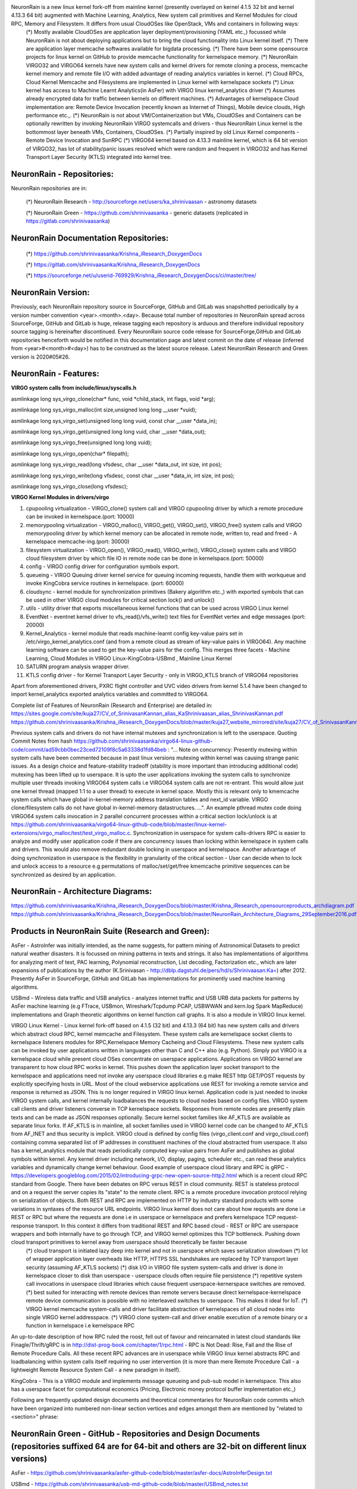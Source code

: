 NeuronRain is a new linux kernel fork-off from mainline kernel (presently overlayed on kernel 4.1.5 32 bit and kernel 4.13.3 64 bit) augmented with Machine Learning, Analytics, New system call primitives and Kernel Modules for cloud RPC, Memory and Filesystem. It differs from usual CloudOSes like OpenStack, VMs and containers in following ways:
    (*) Mostly available CloudOSes are application layer deployment/provisioning (YAML etc.,) focussed while NeuronRain is not about deploying applications but to bring the cloud functionality into Linux kernel itself.
    (*) There are application layer memcache softwares available for bigdata processing.
    (*) There have been some opensource projects for linux kernel on GitHub to provide memcache functionality for kernelspace memory.
    (*) NeuronRain VIRGO32 and VIRGO64 kernels have new system calls and kernel drivers for remote cloning a process, memcache kernel memory and remote file I/O with added advantage of reading analytics variables in kernel.
    (*) Cloud RPCs, Cloud Kernel Memcache and Filesystems are implemented in Linux kernel with kernelspace sockets
    (*) Linux kernel has access to Machine Learnt Analytics(in AsFer) with VIRGO linux kernel_analytics driver
    (*) Assumes already encrypted data for traffic between kernels on different machines.
    (*) Advantages of kernelspace Cloud implementation are: Remote Device Invocation (recently known as Internet of Things), Mobile device clouds, High performance etc.,.
    (*) NeuronRain is not about VM/Containerization but VMs, CloudOSes and Containers can be optionally rewritten by invoking NeuronRain VIRGO systemcalls and drivers - thus NeuronRain Linux kernel is the bottommost layer beneath VMs, Containers, CloudOSes.
    (*) Partially inspired by old Linux Kernel components - Remote Device Invocation and SunRPC
    (*) VIRGO64 kernel based on 4.13.3 mainline kernel, which is 64 bit version of VIRGO32, has lot of stability/panic issues resolved which were random and frequent in VIRGO32 and has Kernel Transport Layer Security (KTLS) integrated into kernel tree.

NeuronRain - Repositories:
--------------------------
NeuronRain repositories are in:

	(*) NeuronRain Research - http://sourceforge.net/users/ka_shrinivaasan - astronomy datasets

	(*) NeuronRain Green - https://github.com/shrinivaasanka - generic datasets
	(replicated in https://gitlab.com/shrinivaasanka)

NeuronRain Documentation Repositories:
--------------------------------------
        (*) https://github.com/shrinivaasanka/Krishna_iResearch_DoxygenDocs

        (*) https://gitlab.com/shrinivaasanka/Krishna_iResearch_DoxygenDocs

        (*) https://sourceforge.net/u/userid-769929/Krishna_iResearch_DoxygenDocs/ci/master/tree/

NeuronRain Version:
-------------------
Previously, each NeuronRain repository source in SourceForge, GitHub and GitLab was snapshotted periodically by a version number convention <year>.<month>.<day>. Because total number of repositories in NeuronRain spread across SourceForge, GitHub and GitLab is huge, release tagging each repository is arduous and therefore individual repository source tagging is hereinafter discontinued. Every NeuronRain source code release for SourceForge,GitHub and GitLab repositories henceforth would be notified in this documentation page and latest commit on the date of release (inferred from <year>#<month>#<day>) has to be construed as the latest source release. Latest NeuronRain Research and Green version is 2020#05#26.

NeuronRain - Features:
----------------------
**VIRGO system calls from include/linux/syscalls.h**

asmlinkage long sys_virgo_clone(char* func, void *child_stack, int flags, void *arg);

asmlinkage long sys_virgo_malloc(int size,unsigned long long __user *vuid);

asmlinkage long sys_virgo_set(unsigned long long vuid, const char __user *data_in);

asmlinkage long sys_virgo_get(unsigned long long vuid, char __user *data_out);

asmlinkage long sys_virgo_free(unsigned long long vuid);

asmlinkage long sys_virgo_open(char* filepath);

asmlinkage long sys_virgo_read(long vfsdesc, char __user *data_out, int size, int pos);

asmlinkage long sys_virgo_write(long vfsdesc, const char __user *data_in, int size, int pos);

asmlinkage long sys_virgo_close(long vfsdesc);


**VIRGO Kernel Modules in drivers/virgo**

1. cpupooling virtualization - VIRGO_clone() system call and VIRGO cpupooling driver by which a remote procedure can be invoked in kernelspace.(port: 10000)

2. memorypooling virtualization - VIRGO_malloc(), VIRGO_get(), VIRGO_set(), VIRGO_free() system calls and VIRGO memorypooling driver by which kernel memory can be allocated in remote node, written to, read and freed - A kernelspace memcache-ing.(port: 30000)

3. filesystem virtualization - VIRGO_open(), VIRGO_read(), VIRGO_write(), VIRGO_close() system calls and VIRGO cloud filesystem driver by which file IO in remote node can be done in kernelspace.(port: 50000)

4. config - VIRGO config driver for configuration symbols export.

5. queueing - VIRGO Queuing driver kernel service for queuing incoming requests, handle them with workqueue and invoke KingCobra service routines in kernelspace. (port: 60000)

6. cloudsync - kernel module for synchronization primitives (Bakery algorithm etc.,) with exported symbols that can be used in other VIRGO cloud modules for critical section lock() and unlock()

7. utils - utility driver that exports miscellaneous kernel functions that can be used across VIRGO Linux kernel

8. EventNet - eventnet kernel driver to vfs_read()/vfs_write() text files for EventNet vertex and edge messages (port: 20000)

9. Kernel_Analytics - kernel module that reads machine-learnt config key-value pairs set in /etc/virgo_kernel_analytics.conf (and from a remote cloud as stream of key-value pairs in VIRGO64). Any machine learning software can be used to get the key-value pairs for the config. This merges three facets - Machine Learning, Cloud Modules in VIRGO Linux-KingCobra-USBmd , Mainline Linux Kernel

10. SATURN program analysis wrapper driver.

11. KTLS config driver - for Kernel Transport Layer Security - only in VIRGO_KTLS branch of VIRGO64 repositories

Apart from aforementioned drivers, PXRC flight controller and UVC video drivers from kernel 5.1.4 have been changed to import kernel_analytics exported analytics variables and committed to VIRGO64.

Complete list of Features of NeuronRain (Research and Enterprise) are detailed in:
https://sites.google.com/site/kuja27/CV_of_SrinivasanKannan_alias_KaShrinivaasan_alias_ShrinivasKannan.pdf
https://github.com/shrinivaasanka/Krishna_iResearch_DoxygenDocs/blob/master/kuja27_website_mirrored/site/kuja27/CV_of_SrinivasanKannan_alias_KaShrinivaasan_alias_ShrinivasKannan.pdf

Previous system calls and drivers do not have internal mutexes and synchronization is left to the userspace. Quoting Commit Notes from hash https://github.com/shrinivaasanka/virgo64-linux-github-code/commit/ad59cbb0bec23ced72109f8c5a63338d1fd84beb :
"... Note on concurrency: Presently mutexing within system calls have been commented because in past linux versions mutexing within kernel was causing strange panic issues. As a design choice and feature-stability tradeoff (stability is more important than introducing additional code) mutexing has been lifted up to userspace. It is upto the user applications invoking the system calls to synchronize multiple user threads invoking VIRGO64 system calls i.e VIRGO64 system calls are not re-entrant. This would allow just one kernel thread (mapped 1:1 to a user thread) to execute in kernel space. Mostly this is relevant only to kmemcache system calls which have global in-kernel-memory address translation tables and next_id variable. VIRGO clone/filesystem calls do not have global in-kernel-memory datastructures. ...". An example pthread mutex code doing VIRGO64 system calls invocation in 2 parallel concurrent processes within a critical section lock/unlock is at https://github.com/shrinivaasanka/virgo64-linux-github-code/blob/master/linux-kernel-extensions/virgo_malloc/test/test_virgo_malloc.c. Synchronization in userspace for system calls-drivers RPC is easier to analyze and modify user application code if there are concurrency issues than locking within kernelspace in system calls and drivers. This would also remove redundant double locking in userspace and kernelspace. Another advantage of doing synchronization in userspace is the flexibility in granularity of the critical section - User can decide when to lock and unlock access to a resource e.g permutations of malloc/set/get/free kmemcache primitive sequences can be synchronized as desired by an application.

NeuronRain - Architecture Diagrams:
-----------------------------------
.. image:: NeuronRainVIRGOArchitecture.jpg
https://github.com/shrinivaasanka/Krishna_iResearch_DoxygenDocs/blob/master/Krishna_iResearch_opensourceproducts_archdiagram.pdf
https://github.com/shrinivaasanka/Krishna_iResearch_DoxygenDocs/blob/master/NeuronRain_Architecture_Diagrams_29September2016.pdf

Products in NeuronRain Suite (Research and Green):
------------------------------------------------------
AsFer - AstroInfer was initially intended, as the name suggests, for pattern mining of Astronomical Datasets to predict natural weather disasters. It is focussed on mining patterns in texts and strings. It also has implementations of algorithms for analyzing merit of text, PAC learning, Polynomial reconstruction, List decoding, Factorization etc., which are later expansions of publications by the author (K.Srinivasan - http://dblp.dagstuhl.de/pers/hd/s/Shrinivaasan:Ka=) after 2012. Presently AsFer in SourceForge, GitHub and GitLab has implementations for prominently used machine learning algorithms.

USBmd - Wireless data traffic and USB analytics - analyzes internet traffic and USB URB data packets for patterns by AsFer machine learning (e.g FTrace, USBmon, Wireshark/Tcpdump PCAP, USBWWAN and kern.log Spark MapReduce) implementations and Graph theoretic algorithms on kernel function call graphs. It is also a module in VIRGO linux kernel.

VIRGO Linux Kernel - Linux kernel fork-off based on 4.1.5 (32 bit) and 4.13.3 (64 bit) has new system calls and drivers which abstract cloud RPC, kernel memcache and Filesystem. These system calls are kernelspace socket clients to kernelspace listeners modules for RPC,Kernelspace Memory Cacheing and Cloud Filesystems. These new system calls can be invoked by user applications written in languages other than C and C++ also (e.g. Python). Simply put VIRGO is a kernelspace cloud while present cloud OSes concentrate on userspace applications. Applications on VIRGO kernel are transparent to how cloud RPC works in kernel. This pushes down the application layer socket transport to the kernelspace and applications need not invoke any userspace cloud libraries e.g make REST http GET/POST requests by explicitly specifying hosts in URL. Most of the cloud webservice applications use REST for invoking a remote service and response is returned as JSON. This is no longer required in VIRGO linux kernel. Application code is just needed to invoke VIRGO system calls, and kernel internally loadbalances the requests to cloud nodes based on config files. VIRGO system call clients and driver listeners converse in TCP kernelspace sockets. Responses from remote nodes are presently plain texts and can be made as JSON responses optionally. Secure kernel socket families like AF_KTLS are available as separate linux forks. If AF_KTLS is in mainline, all socket families used in VIRGO kernel code can be changed to AF_KTLS from AF_INET and thus security is implicit. VIRGO cloud is defined by config files (virgo_client.conf and virgo_cloud.conf) containing comma separated list of IP addresses in constituent machines of the cloud abstracted from userspace. It also has a kernel_analytics module that reads periodically computed key-value pairs from AsFer and publishes as global symbols within kernel. Any kernel driver including network, I/O, display, paging, scheduler etc., can read these analytics variables and dynamically change kernel behaviour. Good example of userspace cloud library and RPC is gRPC - https://developers.googleblog.com/2015/02/introducing-grpc-new-open-source-http2.html which is a recent cloud RPC standard from Google. There have been debates on RPC versus REST in cloud community. REST is stateless protocol and on a request the server copies its "state" to the remote client. RPC is a remote procedure invocation protocol relying on serialization of objects. Both REST and RPC are implemented on HTTP by industry standard products with some variations in syntaxes of the resource URL endpoints. VIRGO linux kernel does not care about how requests are done i.e REST or RPC but where the requests are done i.e in userspace or kernelspace and prefers kernelspace TCP request-response transport. In this context it differs from traditional REST and RPC based cloud - REST or RPC are userspace wrappers and both internally have to go through TCP, and VIRGO kernel optimizes this TCP bottleneck. Pushing down cloud transport primitives to kernel away from userspace should theoretically be faster because
	(*) cloud transport is initiated lazy deep into kernel and not in userspace which saves serialization slowdown
	(*) lot of wrapper application layer overheads like HTTP, HTTPS SSL handshakes are replaced by TCP transport layer security (assuming AF_KTLS sockets)
	(*) disk I/O in VIRGO file system system-calls and driver is done in kernelspace closer to disk than userspace - userspace clouds often require file persistence
	(*) repetitive system call invocations in userspace cloud libraries which cause frequent userspace-kernerspace switches are removed.
	(*) best suited for interacting with remote devices than remote servers because direct kernelspace-kernelspace remote device communication is possible with no interleaved switches to userspace. This makes it ideal for IoT.
	(*) VIRGO kernel memcache system-calls and driver facilitate abstraction of kernelspaces of all cloud nodes into single VIRGO kernel addresspace.
	(*) VIRGO clone system-call and driver enable execution of a remote binary or a function in kernelspace i.e kernelspace RPC
An up-to-date description of how RPC ruled the roost, fell out of favour and reincarnated in latest cloud standards like Finagle/Thrift/gRPC is in http://dist-prog-book.com/chapter/1/rpc.html - RPC is Not Dead: Rise, Fall and the Rise of Remote Procedure Calls. All these recent RPC advances are in userspace while VIRGO linux kernel abstracts RPC and loadbalancing within system calls itself requiring no user intervention (it is more than mere Remote Procedure Call - a lightweight Remote Resource System Call - a new paradigm in itself).

KingCobra - This is a VIRGO module and implements message queueing and pub-sub model in kernelspace. This also has a userspace facet for computational economics (Pricing, Electronic money protocol buffer implementation etc.,)

Following are frequently updated design documents and theoretical commentaries for NeuronRain code commits which have been organized into
numbered non-linear section vertices and edges amongst them are mentioned by "related to <section>" phrase:

NeuronRain Green - GitHub - Repositories and Design Documents (repositories suffixed 64 are for 64-bit and others are 32-bit on different linux versions)
------------------------------------------------------------------------------------------

AsFer - https://github.com/shrinivaasanka/asfer-github-code/blob/master/asfer-docs/AstroInferDesign.txt

USBmd - https://github.com/shrinivaasanka/usb-md-github-code/blob/master/USBmd_notes.txt

USBmd64 - https://github.com/shrinivaasanka/usb-md64-github-code/blob/master/USBmd_notes.txt

VIRGO Linux - https://github.com/shrinivaasanka/virgo-linux-github-code/blob/master/virgo-docs/VirgoDesign.txt

VIRGO64 Linux - https://github.com/shrinivaasanka/virgo64-linux-github-code/blob/master/virgo-docs/VirgoDesign.txt

KingCobra - https://github.com/shrinivaasanka/kingcobra-github-code/blob/master/KingCobraDesignNotes.txt

KingCobra64 - https://github.com/shrinivaasanka/kingcobra64-github-code/blob/master/KingCobraDesignNotes.txt

NeuronRain Green - GitLab - Repositories and Design Documents (repositories suffixed 64 are for 64-bit and others are 32-bit on different linux versions)
------------------------------------------------------------------------------------------

AsFer - https://gitlab.com/shrinivaasanka/asfer-github-code/blob/master/asfer-docs/AstroInferDesign.txt

USBmd - https://gitlab.com/shrinivaasanka/usb-md-github-code/blob/master/USBmd_notes.txt

USBmd64 - https://gitlab.com/shrinivaasanka/usb-md64-github-code/blob/master/USBmd_notes.txt

VIRGO Linux - https://gitlab.com/shrinivaasanka/virgo-linux-github-code/blob/master/virgo-docs/VirgoDesign.txt

VIRGO64 Linux - https://gitlab.com/shrinivaasanka/virgo64-linux-github-code/blob/master/virgo-docs/VirgoDesign.txt

KingCobra - https://gitlab.com/shrinivaasanka/kingcobra-github-code/blob/master/KingCobraDesignNotes.txt

KingCobra64 - https://gitlab.com/shrinivaasanka/kingcobra64-github-code/blob/master/KingCobraDesignNotes.txt

NeuronRain Research - Repositories and Design Documents (repositories suffixed 64 are for 64-bit and others are 32-bit on different linux versions)
---------------------------------------------------------------------------------------

AsFer - https://sourceforge.net/p/asfer/code/HEAD/tree/asfer-docs/AstroInferDesign.txt

USBmd - https://sourceforge.net/p/usb-md/code-0/HEAD/tree/USBmd_notes.txt

USBmd64 - https://sourceforge.net/p/usb-md64/code/ci/master/tree/USBmd_notes.txt

VIRGO Linux - https://sourceforge.net/p/virgo-linux/code-0/HEAD/tree/trunk/virgo-docs/VirgoDesign.txt

VIRGO64 Linux - https://sourceforge.net/p/virgo64-linux/code/ci/master/tree/virgo-docs/VirgoDesign.txt

KingCobra - https://sourceforge.net/p/kcobra/code-svn/HEAD/tree/KingCobraDesignNotes.txt

KingCobra64 - https://sourceforge.net/p/kcobra64/code/ci/master/tree/KingCobraDesignNotes.txt

NeuronRain Acadpdrafts - Drafts and Publications:
-------------------------------------------------

Academic Publications,Preprints and Draft publications of the Author are at:
	(*) publications in https://scholar.google.co.in/citations?hl=en&user=eLZY7CIAAAAJ
	(*) publication drafts in https://sites.google.com/site/kuja27/ and
	(*) publication drafts in https://sourceforge.net/projects/acadpdrafts/files/
Some Implementations in AsFer in GitLab, GitHub and Sourceforge are related to aforementioned publications and drafts

Free GRAFIT (portmanteau of Graph-Merit) course material:
---------------------------------------------------------

Online free course material in:
	(*) GitHub - https://github.com/shrinivaasanka/Grafit
	(*) Sourceforge - https://sourceforge.net/u/userid-769929/Grafit/ci/master/tree/
	(*) GitLab - https://gitlab.com/shrinivaasanka/Grafit
also refer to implementations in previous NeuronRain GitHub, GitLab and Sourceforge repositories and implement some additional example analytics - Advertisement Analytics by PageRank and Collaborative Filtering, PrefixSpan Astronomical Analytics of Celestial bodies, FPGrowth frequent itemset analytics, Set Partition Rank  etc.,. Some of GRAFIT Sourceforge, GitHub and GitLab course material link to complementary course notes in https://kuja27.blogspot.in which is meant for expository graphics for the course material and audio-visual lectures, if necessary.

FAQ
---
**What is the meaning of name "NeuronRain"?**

Earlier the repositories in GitHub and SourceForge were named "iCloud" but it was in conflict with an already existing mobile cloud platform. Hence different name had to be chosen. All these codebases are targeted at a machine learning powered cloud. AsFer implements almost all prominent machine learning and deep learning neural network algorithms among others. It was intended to be named "NeuronCloud" but because of astronomical weather forecasting origins (both have clouds - weather and linux), and rain realises cloud, it has been named "NeuronRain".

**How does machine learning help in predicting weather vagaries? How does NeuronRain research version approach this?**

----------------------------------------------------------------------------------------------------------------------------------
794. Computational Astrophysics - Astronomical Datasets Analytics - (this section is an extended unifying draft of theory and feature in AstroInfer,USBmd,VIRGO,KingCobra,GRAFIT,Acadpdrafts,Krishna_iResearch_DoxygenDocs)
----------------------------------------------------------------------------------------------------------------------------------
It is an unusual application of machine learning to predict weather from astronomical data. Disclaimer here is this is not astrology but astronomy. It is long known that earth is influenced by gravitational forces of nearby ethereal bodies (e.g high tides associated with lunar activity, ElNino-LaNina pairs correlated to Sun spot cycles and Solar maxima etc.,). NeuronRain research version in SourceForge uses Swiss Ephemeris (based on NASA JPL Ephemeris - http://ssd.jpl.nasa.gov/horizons.cgi) implementation in a third-party opensource code (Maitreya's Dreams) to compute celestial degree locations of planets in Solar system. It mines historic data of weather disasters (Typhoons, Hurricanes, Earthquakes) for patterns in astronomical positions of celestial bodies and their connections to heightened weather disturbances on earth. Prominent algorithm used is sequence mining which finds common patterns in string encoded celestial information. This sequence mining along with other bioinformatics tools extracts class association rules for weather patterns. Preliminary analysis shows this kind of pattern mining of astronomical data coincides reasonably with actual observations. There is a python script in asfer codebase which iterates through sequence mined rules and searches a celestial configuration matching it. Most weather models are fluid dynamics based while this is a non-conventional astronomy based analysis. Gravitational influences amongst celestial bodies and their resultant orbital vicissitudes are formulated by set of differential equations and solutions to them known as N-Body Problem (http://en.wikipedia.org/wiki/N-body_problem - 2-body problem and restricted 3-body problems have already been solved by Sundman,Poincare,Kepler - n >= 4 is chaotic). Solar system is a set of celestial bodies with mutual gravitational influences. Sequence mining of string encoded celestial configurations, mines patterns in planetary conjunctions (http://en.wikipedia.org/wiki/Conjunction_(astronomy)) vis-a-vis weather/geological vagaries on earth. Each such pattern is an instance of N-Body problem and its solutions pertain to gravitational influences for such a celestial configuration. Solving N-Body problem for N > 3 is non-trivial and no easy solutions are known. Solar system in this respect is 9-Body problem of 9 known planets and their mutual gravitational influences affecting Earth, ignoring asteroids/comets/KuiperBeltObjects. N-body problem has set of special solutions which are equally spaced-out configurations of celestial bodies on single orbit which need not be ellipsoid, known as n-body choreography e.g planets on vertices of equilateral triangles (https://en.wikipedia.org/wiki/N-body_choreography). Finding such periodic celestial arrangement of planets aligned on an orbit is a pattern mining problem. Celestial arrangment is also a set partition (string encoded) problem - house divisions are bins/buckets and 9 planets are partitioned into some of the 12 houses. Number of possible celestial ordered partitions are lowerbounded by 9-th ordered Bell number (7087261) which is a binomial series summation of Stirling numbers of second kind - it is a lowerbound because set of all possible ordered partitions of 9 planets have to be permuted amongst 12 houses. Thus machine learning helps in solving N-Body problem indirectly by mining 9-body choreography patterns in planetary positions and how they correlate to gravity induced events on Earth obviating N-Body differential equations. Disclaimer is this kind of forecast drastically differs from conventions and it does not prove but only correlates astronomical gravity influences and events on Earth. Proof requires solving the differential equations for N-Body and match them with mined celestial patterns which is daunting. As mentioned earlier, preliminary mined correlation analysis shows emergence of similar celestial conjunction patterns for similar genre of terrestrial events. Meaning of celestial bodies named Rahu and Ketu is the imaginary Lunar nodes (http://en.wikipedia.org/wiki/Lunar_node) which are points on zodiac where Ecliptic of the Sun (path of Sun observed from earth) crosses the Path of Moon which happens approximately 2*(12 or 13) times per year. Chandler Wobble (https://image.gsfc.nasa.gov/poetry/ask/a11435.html) which is periodic movement of earth's pole by 0.7 arcseconds every 14 months is influenced by Sun, Moon tidal forces causing earth crust rearrangments and seismic events. Phases of Moon affect rainfall patterns on earth (New York Times Archive 1962 - https://www.nytimes.com/1962/09/07/archives/moon-phases-found-to-affect-rainfall.html). More details on correlations between celestial n-body configurations and terrestrial weather vagaries can be found in Chapters 9 and 10 of "Planetary Influences on Human Affairs" by B.V.Raman (Chandler Wobble,Sun spots and Solar maxima,Orbit of moon in relation to earthquake epicentres,Uranus causing earthquakes - [Tomaschek] - https://www.nature.com/articles/184177a0 , MIT study of rainfall correlated to lunar phases among other factors). Stresses induced on earth by an extraterrestrial mass are proportional to Gravitational Field Gradient -2GMm/r^3 - USGS - https://www.usgs.gov/faqs/can-position-moon-or-planets-affect-seismicity-are-there-more-earthquakes-morningin-eveningat-a?qt-news_science_products=0#qt-news_science_products .

**Is it possible to do accurate long term weather forecasting? Are there theoretical limitations? How does NeuronRain weather forecast overcome it?**

----------------------------------------------------------------------------------------------------------------------------------
795. Computational Astrophysics - Astronomical Datasets Analytics - (this section is an extended unifying draft of theory and feature in AstroInfer,USBmd,VIRGO,KingCobra,GRAFIT,Acadpdrafts,Krishna_iResearch_DoxygenDocs)
----------------------------------------------------------------------------------------------------------------------------------
No and Yes. Both N-Body problem of solar system and failure of long term weather forecast have their basis in Chaos theory e.g Poincare Maps for 3-body problems define chaos in the orbits in system of 3 bodies while Lorenz attractors depict sensitive dependence on initial conditions specifically in weather forecast (Butterfly effect). This presents a natural limitation. All existing weather models suffer due to Chaos. But NeuronRain does not have any Chaos theoretic limitation. It just mines patterns in sky and tries to correlate them with weather events on earth accuracy of which depends on how the pattern-event correlations match solutions to N-Body problem. N-Body problem rests on Newtons's Law of Gravitation. It is not just gravity but electromagnetic fields of other celestial objects also influence earth. So it is not exact astrophysics but computational learning model for astrophysics with failure probability.

**Can you cite an example machine learnt celestial pattern correlated to a terrestrial event?**

----------------------------------------------------------------------------------------------------------------------------------
796. Computational Astrophysics - Astronomical Datasets Analytics - (this section is an extended unifying draft of theory and feature in AstroInfer,USBmd,VIRGO,KingCobra,GRAFIT,Acadpdrafts,Krishna_iResearch_DoxygenDocs)
----------------------------------------------------------------------------------------------------------------------------------
Sequence Mined Class Association Rules in http://sourceforge.net/p/asfer/code/HEAD/tree/python-src/MinedClassAssociationRules.txt and http://github.com/shrinivaasanka/asfer-github-code/blob/master/python-src/MinedClassAssociationRules.txt created by SequenceMining of string encoded celestial configuration show prominent celestial conjunctions when large magnitude Earthquakes or Hurricanes occur. One of the mined rule is Sun + Moon also known as New Moon. High probability of earthquakes due to Moon's gravitational effects during New Moon days (especially eclipses when Earth-Sun-Moon are aligned in line) is known (http://www.scientificamerican.com/article/moon-s-gravity-linked-to-big-earthquakes/). Other prominent mined rule is juxtaposition of Mercury-Sun-Venus (intercuspal and intracuspal) which highly correlates to heightened hurricane-typhoon-tropical cyclone events. Sun-Moon factor influencing ocean currents and causing earthquakes is plausible and known but Mercury-Venus, which are distant celestial systems having negligible gravitational effects, affecting tropical monsoons is an intriguing coincidental pattern. Likely explanation is: Mercury-Sun-Venus-Earth is a 4 body system. Mercury is always +/-15 degrees approximately from Sun and Venus is always +/- 60 degrees approximately from Sun on the zodiac. This 4 body system which is close to earth is quite periodic almost annually exerting gravitational influence. Similar explanation holds for Mars-Earth et al system too.

**What is the historic timeline evolution of NeuronRain repositories?**

Initial design of a cognitive inference model (uncommitted) was during 2003 though original conceptualization occurred during 1998-99 to design a distributed linux. Coincidentally, an engineering team project done by the author was aligned in this direction - a distributed cloud-like execution system - though based on application layer CORBA (https://sourceforge.net/projects/acadpdrafts/files/Excerpts_Of_PSG_BE_FinalProject_COBRA_done_in_1999.pdf/download). Since 1999, author has worked in various IT companies (https://sourceforge.net/projects/acadpdrafts/files/AllRelievingLetters.pdf/download) and studied further (MSc and an incomplete PhD at CMI/IMSc/IIT,Chennai,India - 2008-2011). It was a later thought to merge machine learning analytics and a distributed linux kernel into a new linux fork-off driven by BigData analytics. Commits into Sourceforge and GitHub repositories are chequered with fulltime Work and Study tenures. Thus it is pretty much parallel charity effort from 2003 alongside mainstream official work. Presently author does not work for any and works fulltime on NeuronRain code commits and related independent academic research only with no monetary benefit accrued. Significant commits have been done from 2013 onwards and include implementations for author's publications done till 2011 and significant expansion of them done after 2012 till present. Initially AstroInfer was intended for pattern mining Astronomical Datasets for weather prediction. In 2015, NeuronRain was replicated in SourceForge and GitHub after a SourceForge outage and since then SourceForge NeuronRain repos have been made specialized for academic research and astronomy while GitHub NeuronRain repos are for production cloud deployments.

**Why is NeuronRain code separated into multiple repositories?**

Reason is NeuronRain integrates multiple worlds into one and it was difficult to manage them in single repository - AsFer implements only userspace machine learning, USBmd is only for USB and WLAN debugging, VIRGO kernel is specially for new systemcalls and drivers, KingCobra is for kernelspace messaging/pubsub. Intent was to enable end-user to use any of the repositories independent of the other. But the boundaries among them have vanished as below:
	(*) AsFer invokes VIRGO systemcalls
	(*) AsFer implements publications and drafts in acadpdrafts
	(*) USBmd invokes AsFer machine learning
	(*) VIRGO Queueing forwards to KingCobra
	(*) VIRGO is dependent on AsFer for kernel analytics
	(*) KingCobra is dependent on AsFer MAC Protocol Buffer currency implementation
	(*) Grafit course materials refer to all these repositories
and all NeuronRain repositories are strongly interdependent now. Each repository of NeuronRain can be deployed independent of the other - for example, VIRGO linux kernel and kernel_analytics module in it can learn analytic variables from any other third-party Machine Learning framework not necessarily from AstroInfer - TensorFlow, Weka, RapidMiner etc., Only prerequisite is /etc/kernel_analytics.conf should be periodically updated by set of key-value pairs of machine-learnt analytic variables written to it. But flipside of using third-party machine-learning software in lieu of AsFer is lack of implementations specialized and optimized for NeuronRain. NeuronRain Research repos in SourceForge is astronomy specific while NeuronRain Green repos in GitHub and GitLab are for generic datasets (GitHub and GitLab repos of NeuronRain might diversify and be specialized for cloud and drones/IoTs)

**NeuronRain repositories have implementations for your publications and drafts. Are they reviewed? Could you explain about them?**

Only arXiv articles and TAC 2010 publications below are reviewed and guided by faculty - Profs.Balaraman Ravindran(IIT,Chennai), Madhavan Mukund(CMI) and Meena Mahajan (IMSc) [Co-Authors in https://scholar.google.co.in/citations?hl=en&user=eLZY7CIAAAAJ] while the author was doing PhD till 2011 in CMI/IMSc/IIT,Chennai:
• Decidability of Complementation - http://arxiv.org/abs/1106.4102
• Algorithms for Intrinsic Merit - http://arxiv.org/abs/1006.4458
• NIST TAC 2010 version of Algorithms for Intrinsic Merit - http://www.nist.gov/tac/publications/2010/participant.papers/CMI_IIT.proceedings.pdf

All other draft write-ups in NeuronRain design documents and http://sites.google.com/site/kuja27 are unreviewed and unguided and were written by the author (K.Srinivasan - https://sites.google.com/site/kuja27/ - presently has no industry and academic affiliations and is an independent academic and professional) alone after 2011, significantly expanding previous publications. They are subject to errors. This was because of some administrative and practical hurdles in obtaining faculty guidance from 2013 onwards while trying to resume PhD after a work tenure.

**Is there a central theme connecting the publications, drafts and their implementations mentioned previously?**

---------------------------------------------------------------------------------------------------------------------------------------------
781. (THEORY and FEATURE) NeuronRain Theory Drafts - Graph of Concepts (this section is an extended unifying draft of theory and feature in AstroInfer,USBmd,VIRGO,KingCobra,GRAFIT,Acadpdrafts,Krishna_iResearch_DoxygenDocs):
---------------------------------------------------------------------------------------------------------------------------------------------

Yes. All these drafts revolve around the fundamental philosophical/mathematical question - Which choice is better? Group Social Choice by Majority or Any Choice function other than Majority? Is it possible to determine merit intrinsically unpolluted by mass opinions? This problem has been studied for centuries e.g Condorcet Jury Theorem. Drafts and publications above are efforts in this direction translating this question to problems requiring measurement of merit and ranking of text etc., in World Wide Web and Human Social Networks. These drafts bridge the usual chasm between Theoretical Computer Science and Engineering side of it like Machine Learning by concepts drawn from Boolean social choice, Pseudorandomness, Boolean Satisfiability, Learning theory etc.,. Notion of Complementing a Function has origins in computability theory (Hilbert's tenth problem, Solutions to Diophantine Equations, MRDP theorem etc.,) and closely relates to Ramsey Theory of Coloring sequences of real/integer lines. Complementation of a function is also another facet of social choice e.g Complement of a social choice function - "Who voted in favour" is a complement of a social choice function - "Who did not vote in favour". In complexity parlance, complementation is reminiscent of the definition of C and Co-C complexity classes for some class C. Integer partition and Locality Sensitive Hashing are theoretical gadgets for a multipartisan voting - votes are partitioned among candidates and each candidate has similar voters chained in an LSH bucket together. LSH Hash function of 2 buckets is nothing but the boolean majority function in tabulation and each bucket has a generating function which are mutually complement functions. Complement Functions are special subsets of Diophantine Equations in which two complementary sets (or sets in an exact cover) are defined by Diophantine Equations. Integer Factorization is also a diophantine problem e.g. Brahmagupta's Chakravala and Solutions to Pell Equation etc., Integer Factorization is a peripheral requirement for integer partitioning - each number can be partitioned in as many ways as sum of products of frequencies of partition and size of partition - defined by coefficients in partition generating function. Space filling/Circle filling algorithms are packing constraint satisfaction problems which can be social choice functions too (each packing problem is an objective function of a voter maximized by a candidate). Complement Functions can be generalized to Diophantine Equations for sets in exact cover and are thus special subproblems of Space filling/Packing/Tiling problems (e.g Pentominoes tiling exact cover of plane). These drafts describe a parallel PRG cellular automaton algorithm for space filling. Last but not the least, Complement Function generalizes the well-known patterns in primes problem (which is related to real part of non-trivial zeros of Riemann Zeta Function) - a function complementing integer factorization implies pattern in primes. Prime-Composite complementation is also related to Jones-Sato-Wada-Wiens Theorem - http://www.math.ualberta.ca/~wiens/home%20page/pubs/diophantine.pdf - set of primes is exactly the set of values of a polynomial in 25 degree - 26 variables - because primes are recursively enumerable Diophantine set. Pattern in primes is also a problem related to energy levels of Erbium nuclei - Freeman Dyson and Montgomery statistics - http://seedmagazine.com/content/article/prime_numbers_get_hitched/ . Intrinsic merit versus perceived merit dichotomy has immense complexity theoretic ramifications which are analyzed in the drafts which have to be read with the caveat: equating majority and non-majority social choices subsume all classes of complexity zoo under equal goodness (in the context of Condorcet Jury Theorem Group Decision vis-a-vis a non-conventional social choice) and completeness assumptions. Intrinsic merit is about objectively determining value of an entity (text, academic papers, audio-visuals and humans too) whereas Condorcet Jury Theorem and its later enhancements are about correctness of subjective Majority Voting Decision. Notion of Intrinsic Merit already has been widely studied in the name of Intrinsic Fitness of a vertex in Social Networks (ability to attract links) - e.g Bianconi-Barabasi Network Bose-Einstein Fitness and its later derivative papers. Previous publications till 2010 devote only to intrinsic merit of text documents and later draft expansions after 2011 generalize it to merit of any(text, audio, visuals, people). Most of the literature assumes a probability distribution of fitness/merit and not finding it. These drafts are efforts in this direction to pinpoint how to quantize intrinsic fitness/merit. Obviously defining intrinsic merit is a difficult problem, but there are precedents to solving it e.g individual social merit is measured by examinations/question-answering/contests etc., not much by voting. Both these problems reduce to satisfying a boolean formula (e.g 3SAT) of arbitrary complexity class because "judging" implies extent of constraints satisfied e.g Voters have varied 3CNFs to rank a candidate making it subjective while Intrinsic merit requires an absolute 3CNF. Finding an absolute CNF is the leitmotif of all Intrinsic Merit algorithms implemented in NeuronRain - this is computational learning theory problem viz.,PAC Learning, MB Learning etc., All Deep Learning algorithms including BackPropagation, Convolution, Recurrent Neural Networks etc., learn from errors and iteratively minimize. Neural networks are theoretically equivalent to threshold AC=NC=TC circuits. Learning theory goes beyond just constructing formulas and places limits on what is efficiently learnable. Merit computed by these can be translated to variables in a CNF. NeuronRain implements a Least Square Approximate MaxSAT solver to rank the targets by the percentage of clauses satisfied.

-----------------
Conceptual Graph:
-----------------
	1. Intrinsic Merit is a Non-majority Social Choice Function and quantifies merit of text, audio/music, visuals, people and economies. Intrinsic merit is omnipresent - wherever rankings are required intrinsic merit finds place vis-a-vis perceptive/fame rankings. Intrinsic merit is defined as any good, incorruptible, error-resilient mathematical function for quantifying merit of an entity which does not depend on popular perception and majority voting where goodness has wider interpretations - sensitivity, block sensitivity, noise sensiivity/stability, randomized decision tree evaluation being one of them but not limited to in boolean setting and BKS conjecture implies there is a stabler function than majority (example: examinations,interviews and contests are objective threshold functions for evaluating people which do not involve subjective voting; counterexample: stock market indices though mathematically derived are not intrinsic since they are computed from perceptive human valuations of market, but high frequency algorithmic trading platforms might find equilibrium pricing solutions between perception and absolute). An alternative measure of merit is "Originality" of an entity which distinguishes from rest. Following classes of merit have been defined in the drafts and most of them are implemented(excluding dependencies):
           1.1 Text(WordNet, ConceptNet, compressed sensing and vowelless string complexity, language independent phonetic syllable vector embedding of strings, recursive gloss overlap,recursive lambda function growth, Question-Answering, Coh-Metrix, Berlekamp-Welch error correction, Polynomial text encoding, Named Entity Recognition, Sentiment Analysis, Graph Mining, Locality Sensitive Hashing, Unsorted search, Set Partition Analytics, FP Growth frequent itemset mining, Machine translation, Originality by Word2Vec embedding),
           1.2 Text(String Analytics - Longest Repeated Substring-SuffixArray-LongestCommonPrefix, BioPython/ClustalOmega Multiple Sequence Alignment, Sequence Mining, Minimum Description Length, Entropy, Support Vector Machines, Knuth-Morris-Pratt string match, Needleman-Wunsch alignment, Longest common substring, KNN clustering, KMeans clustering, Decision Tree, Bayes, Edit Distance, PrefixSpan - astronomical,binary,numeric and generic encoded string datasets),
           1.3 Audio-speech(recursive lambda function growth),
           1.4 Audio-music(mel frequency cepstral coefficients,weighted automata, Kullback-Leibler and Jensen-Shannon divergence, Originality of a score by waveform distance),
           1.5 Visuals-images(Compressed Sensing,ImageNet ImageGraph algorithm, GIS Remote Sensing Analytics, Urban planning analytics, Preferential attachment, Medical imageing, Convex Hull, Patches Extraction-RGB and 2-D, Segmentation, Random forests),
           1.6 Visuals-videos(ImageNet VideoGraph EventNet Tensor products algorithm for measuring sentimental and connectivity merits of movies,youtube videos and Large Scale Visuals, Topological Sort for video summary),
           1.7 People(Social and Professional Networks) - experiential and intrinsic(recursive mistake correction tree, Question-Answering in Interviews/Examinations/Contests),
           1.8 People(Social and Professional Networks) - lognormal least energy(inverse lognormal sum of education-wealth-valour,Sports Analytics-Intrinsic Performance Ratings-IPR e.g Elo ratings,Real Plus Minus, Non-perceptive Rankings in Sports, Wealth, Research and Academics),
           1.9 People(Professional Networks)-analytics(attritions, tenure histogram set partitions - correlations, set partition analytics, Chaotic Hidden Markov Model and Weighted automata model of Tenures, Originality of a profile measured by tenure choices-equivalence of state transition automata),
           1.10 People-election analytics(Boyer-Moore Streaming majority, set partition EVMs, drone electronic voting machine by autonomous delivery, voting analytics, pre-poll and post-poll forecast analytics),
           1.11 People(Social and Professional Networks)-unique person search (similar name clustering by phonetic syllable vectorspace embedding of names, contextual name parsing, unique person identification from multiple datasources viz.,LinkedIn,Twitter,Facebook,PIPL.com,Emails)
           1.12 People(Social and Professional Networks)-face and handwriting recognition (topological handwriting and face recognition for unique identification)
           1.13 Economic merit(Financial Fraud Analytics, Stock Market Tickers ARMA-ARIMA timeseries analysis, Economic Networks, Poverty alleviation Linear Program, Colored Money as Flow Conservation Problem, Production Networks-Supply Chain, Human Development Index, Gross Domestic Product, Purchasing Manager Index, Social Progress Index,Intrinsic Pricing Vs Demand-Supply Market Equilibrium, Quantitative Majority circuit, Bargaining problem, Product Recommendations-Collaborative Filtering-ALS, Brand loyalty switch graph, media analytics - advertisement analytics, business analytics, logistic regression and Gravity model in economic networks for predicting trade between nations based on GDP as fitness measure, Software Valuations) - Demand-Supply pricing for commodity is majority driven while Labour theory of value (LTV by Adam Smith and Ricardo) is an example of intrinsic pricing.
	   1.14 Streaming Analytics for different types of streaming datasources - Spark streaming, many NoSQL DBs and other backends - text, audio, video, people, numeric, frequent subgraphs, histograms for music spectrograms-set partitions-business intelligence, OS scheduler runqueue etc., - by standard streaming algorithms (LogLog counter, HyperLogLog counter, Bloom Filter, CountMinSketch, Boyer-Moore majority, CountMeanMinSketch, Approximate counting, Distinct Elements)
	   1.15 Deep Learning Analytics for different types of datasources - text, PSUtils OS Scheduler analytics - ThoughtNet Reinforcement Learning, Recommender Systems, LSTM/GRU Recurrent Neural Networks, Convolution Networks, BackPropagation
	   1.16 Computational Learning Theory Analytics - Complement Diophantines Learning, PAC Learning from numeric and binary encoded datasets
	   1.17 Time Series Analysis for different types of datasources - Leaky Bucket, ARMA and ARIMA, miscellaneous statistics functions based on R and PythonR (Economic merit - Poverty alleviation example by timeseries correlation of poverty and financial deepening - https://www.researchgate.net/publication/287580802_Financial_development_and_poverty_alleviation_Time_series_evidence_from_Pakistan, Granger causality)
	   1.18 Fame-Merit Equilibrium(any Semantic Network) - applies to all previous merit measures and how they relate to perceptions. In the absence of 100% good intrinsic merit function, it is often infeasible to ascertain merit exactly. But Market Equilibrium Pricing in algorithmic economics solves this problem approximately by finding an equilibrium point between intrinsic and perceived price of a commodity. Similar Intrinsic(Merit) Versus Perceived(Fame) equilibria can be defined for every class of merit above and solution is only approximate. [Conjecture: Fame-Merit equilibrium and Converging Markov Random Walk (PageRank) rankings should coincide - Both are two facets of mistake-minimizing Nash equilibrium per Condorcet Jury Theorem for infinite jury though algorithmically different - former is a convex program and latter is a markov chain.]
	2. Complement Functions are subset of Diophantine Equations (e.g Beatty functions). Polynomial Reconstruction Problem/List decoding/Interpolation which retrieve a polynomial (exact or approximate) for set of message points is indeed a Diophantine Representation/Diophantine Approximation problem for the complementary sets (e.g. approximating Real Pi by Rational Continued Fractions). Undecidability of Complement Diophantine Representation follows from MRDP theorem and Post's Correspondence Problem. Prime-Composite complementation is a special diophantine problem of finding patterns in primes which relies on non-trivial zeroes of Riemann Zeta Function (Riemann Hypothesis). ABC Conjecture can be rephrased as a complementation problem. Riemann Hypothesis has Diophantine representation by Davis-Matiyasevich-Robinson Theorem.
	3. Factorization has a Diophantine Representation (Pell Equation: x^2 - y^2 = N)
	4. Tiling/Filling/Packing is a generalization of Complement Functions (Exact Cover).
	5. Majority Function has a Tabulation Hashing definition (e.g Electronic Voting Machines) i.e Hash table of candidates as keys and votes per candidate as chained buckets
	6. Integer Partitions and Tabulation Hashing are isomorphic e.g partition of an integer 21 as 5+2+3+4+5+2 and Hash table of 21 values partitioned by keys on bucket chains of sizes 5,2,3,4,5,2 are bijective. Both Set Partitons and Hash tables are exact covers quantified by Bell Numbers/Stirling Numbers. Partitions/Hashing is a special case of Multiple Agent Resource Allocation problem. Thus hash tables and partitions create complementary sets defined by Diophantine equations. Pareto Efficient resource allocation by Multi Agent Graph Coloring - coloring partition of vertices of a graph - finds importance in GIS and Urban Sprawl analytics.
	7. Ramsey Coloring and Complementation are equivalent. Ramsey coloring and Complement Diophantines can quantify intrinsic merit of texts.
	8. Graph representation of Texts and Lambda Function Composition are Formal Language and Algorithmic Graph Theory Models e.g parenthesization of a sentence creates a Lambda Function Composition Tree of Part-of-Speech.
	9. Majority Function - Voter SAT is a Boolean Function Composition Problem and is related to an open problem - KRW conjecture - and hardness of this composition is related to another open problem - P Vs NP and Knot Theory. Theoretical Electronic Voting Machine (which is a LSH/set partition for multipartisan election) for two candidates is the familiar Boolean Majority Circuit whose leaves are the binary voters (and their VoterSATs in Majority+VoterSAT circuit composition). Pseudorandom shuffle of leaves of Boolean majority circuit simulates paper ballot which elides chronology. Pseudodrandomly shuffled Electorate Leaves of the Boolean Majority Circuit are thus Ramsey 2-colored (e.g Red-Candidate0, Blue-Candidate1) by the candidate indices voted for. Pseudorandom shuffle and Ramsey coloring are at loggerheads - arithmetic progression order arises in pseudorandomly shuffled bichromatic electorate disorder and voters of same candidate are equally spaced out which facilitates approximate inference of voting pattern. Hardness of inversion in the context of boolean majority is tantamount to difficulty in unravelling the voters who voted in favour of a candidate - voters_for(candidate) - pseudorandom shuffle of leaves of boolean majority circuit must minimize arithmetic progressions emergence which amplifies hardness of the function voters_for(candidate).
	10. Majority Versus Non-Majority Social Choice comparison arises from Condorcet Jury Theorem (recent proof of Condorcet Jury Theorem in the context of Strength of Weak Learnability - Majority Voting in Learning theory - AdaBoost Ensemble Classifier - https://arxiv.org/pdf/2002.03153.pdf) and Margulis-Russo Threshold phenomenon in Boolean Social Choice i.e how individual decision correctness affects group decision correctness. Equating the two social choices has enormous implications for Complexity theory because all complexity classes are subsumed by Majority-VoterSAT boolean function composition. Depth-2 majority (Majority+Majority composition) social choice function - boolean and non-boolean - is an instance of Axiom of Choice (AOC) stated as "for any collection of nonempty sets X, there exists a function f such that f(A) is in A, for all A in X". Depth-2 majority (both boolean and non-boolean voters set-partition induced by candidate voted for), which is the conventional democracy, chooses one element per constituency electorate set A of set of constituencies X in the leaves, at Depth-1. 
	11. Intrinsic Merit Ranking can be defined as a MAXSAT problem. Random matrix based LSMR/LSQR SAT solver  approximately solves MAXSAT in polynomial time on an average. Ranking of texts based on distance similarity is also a problem solved by collision-supportive Locality Sensitive Hashing - similar texts are clustered in a bucket chain.
	12. Question-Answering/Interview Intrinsic Merit is a QBFSAT problem. Question-Answering is also a Linear or Polynomial Threshold Function in Learning theory perspective
	13. Pseudorandom Choice is a Non-Majority Social Choice Function
	14. Voter SAT can be of any complexity class - 3SAT, QBFSAT etc.,
	15. Space Filling by circles is a vast area of research - Circle Packing. Parallel Circle Packing unifies three fields - Parallel Pseudorandom Generators (ordinates on 2-D plane are generated in parallel and at random which is underneath most natural processes), 0-1 Integer Linear Programming and Circle Packing. Efficient parallel circle packing has computational geometric importance - geometric search where each circle is a query which might contain expected point - planar point location. Random Close Packing and Circle Packing are Constraint Satisfaction/SAT Problems.
	16. Intrinsic Merit is the equivalent of Intrinsic Fitness in Social Networks and Experiential learning is defined in terms of intrinsic merit and mistake bound learning. Recursive Lambda Function Growth Algorithm for creating lambda function composition trees from random walks of Definition Graphs of Text simulates Human Brain Connectomes. High Expander Definition Graphs are intrinsically better connected and meritorious because average links incident per vertex or sets of vertices is high from definition of Expander Graphs. This parallels Bose-Einstein Condensation in Networks in which least energy nodes attract most links. An algorithm for EventNet and ImageNet Graph based Intrinsic Merit for Large Scale Visuals and Audio has been described in AstroInfer Design Documents (EventNet Tensor Products Algorithm) and has been implemented in AstroInfer for the hardest Video Merit - Large Scale Visual Recognition Challenge (LSVR).
	17. Intrinsic Merit versus Perceived Merit and Non-Majority Versus Majority Social Choice are equivalent - Absolute Versus Subjective - and can be defined in terms of Mechanism Design/Flow Market Equilibrium in Algorithmic Economics. In Social Networks this is well-studied Fame Versus Merit Problem. Intrinsic Merit in the context of economies pertains to affixing value to commodities - the old school of labour theory of value (LTV) does not depend on perception in deciding value but only on labour involved in making a commodity while Demand-Supply pricing is a perception on the contrary: Demand or Fame for a commodity in effect is the result of perceived majority desire for a commodity - a majority voting for it. Market Equilibria (Eisenberg-Gale, Fisher et al) which are the basis for Fame-Merit equilibrium assume equal demand and supply. Condorcet Jury Theorem which bounds correctness of majority decision and its later variants thus find importance in economics because CJT implies Nash equilibrium - or in other words labour theory of value might coincide with demand-supply curve as jurors (consumers constituting demand) minimize their mistakes and market corrections happen. 
	18. Money Changing Problem/Coin Problem/Combinatorial Schur Theorem for Partitions and Tabulation Hashing are equivalent i.e expressing an integer as a linear combination of products, which defines distribution of buckets in a hash table.
	19. ThoughtNet/EventNet are theoretical reinforcement learning simulations of Cognitive Evocation, Cause-Effect ordering and events involving actors in Clouds. ThoughtNet is a contextual multiarmed bandit Hypergraph which evokes thought/knowledge of maximum potential. Potential of thoughts/knowledge in Hypergraph is proportional to their intrinsic merit. Name ThoughtNet is a misnomer because it focuses only on evocation and doesn't exactly reflect human thought in its fullest power which is a far more complicated, less-understood open problem. Name ThoughtNet was chosen to differentiate between another evocation framework - Evocation WordNet (https://wordnet.princeton.edu/sites/wordnet/files/jbj-jeju-fellbaum.pdf - "...assigned a value of “evocation” representing how much the first concept brings to mind the second...")
	20. Neuro Electronic Currency is an experimental, minimal, academic, fictitious cryptocurrency for modelling Intrinsic Merit and Optimal denomination in economic networks (AstroInfer and KingCobra repositories - Intrinsic and Market Equilibrium Pricing, Perfect Forward-Zero Copy Move e.g C++ move constructor https://en.cppreference.com/w/cpp/language/move_constructor, Google Cloud Object Move API - https://cloud.google.com/storage/docs/renaming-copying-moving-objects#move). EventNet is an economic network for Money Flow Markets/Trade. Intrinsic merit in economic network is the economic influence of each vertex in trade. Optimal Denomination Problem/Money Changing Problem/Knapsack Problem is an open research area in economics and theoretical computer science ([Kozen] - https://www.cs.cornell.edu/~kozen/Papers/change.pdf, https://www.jstor.org/stable/2673933?seq=1)
	21. Text sentences are Ramsey colored by Part-of-Speech tags and alphabet positions. Similarly graph representation of texts are Ramsey edge-colored by relations (e.g WordNet, ConceptNet relations). Text-graph complement to convert cliques to independent sets and vice-versa is a special application of Complement Functions. Coloring texts by vowel-consonant and alphabets creates 2-coloring and 255 coloring respectively and imply existence of monochromatic APs in texts. Vowel-consonant 2-coloring and vowelless string complexity are equivalent to Compressed Sensing sketches i.e extracted APs are sketches compressing text.
	22. Shell Turing Machines are experimental novelty in definition of Turing computability which introduce dimension of truth as an additional parameter in addition to tapes, alphabets, head of tape etc., to simulate hierarchy of truths across dimensions E.g 2-D Turing Machine has no knowledge about concept of Volume which is defined only in a 3-D Turing Machine. This has similarities to Tarski Truth Undefinability - Object language versus Meta Language and parallels Goedel Incompleteness. Shell Turing machines have applications in intrinsic merit definitions in the context of word2vec embeddings of words in vector spaces. NeuronRain implements a word2vec embedding of academic publication bibliographies (bibliometrics) for originality merit measure. Colloquial example: Two Turing machines computing name of "Tallest building" on two vector spaces (or universe of discourses in First Order Logic) of different dimensions - "Country" and "World" - Country is a subspace of World - might return two different results though question is same. Formally, Shell Turing Machines have parallels to Turing Degrees which are measures of unsolvability of a set. Turing Degree is an equivalence class and two Turing machines X and Y have degrees defined by partial order d(X) > d(Y) meaning X solves a more difficult set than Y. Essentially, Shell Turing machines defined over two vector spaces of two dimensions d1 > d2 can be construed as two machines of varying Turing degrees.Reduction from Turing degrees to Dimensions of Shell Turing Machines: Shell Turing machines defined on vector space of dimension d+x have oracle access to a shell Turing machine on vector space of dimension d creating a Turing jump. Hilbert Machines defined on Hilbert Spaces, Eilenberg Linear Machines defined on vector spaces are examples of Shell Turing Machines - http://citeseerx.ist.psu.edu/viewdoc/download?doi=10.1.1.36.73&rep=rep1&type=pdf - "...  The notion of a linear machine goes back at least 25 years to Eilenberg [14]. The basic idea is to base a machine (or automata) not just on a non-interpretable set of symbols but instead use a linear structure. That means, that the data this type of machines operates on are vectors in some vector space ..." , https://www.nap.edu/read/10169/chapter/9#107 - "...One of my fonder memories comes from sitting next to Sammy in the early 1960s when Frank Adarns gave one of his first lectures on how every functor on finite-dimensional vector spaces gives rise to a natural transformation on the K-functor...". Shell Turing Machines go farther than mere embedding of Turing machines in a vectorspace - they delve into feasibility of exporting truth values of logical statements embedded in space S1 to another space S2 by linear transformations. There is a close resemblance between Shell Turing Machines and Category of Topological Spaces (Top) - https://en.wikipedia.org/wiki/Category_of_topological_spaces - Top is a category of topological spaces as its objects and morphisms are continuous functions (e.g computable by a Turing machine) amongst the topological space objects - Top formalizes a multiverse/universe in computational physics: Multiverse is a Top category of universes each of which is an object in Top category and linear transformations are morphisms amongst the universes - each morphism can be imagined as conduit Turing Machine exporting truth of logical statements between two universe topological space objects. 
	23. Pseudorandomness and Random Close Packing are equivalent - a random close packing is generated by a pseudorandom generator e.g shaking a container of balls shuffles the centroids of balls at random. Cellular Automaton algorithm uses Parallel PRGs to simulate Filling of Space by random strewing of solids/liquids. Computational Chaos is a randomness source - https://sites.google.com/site/kuja27/ChaoticPRG.pdf defines an RNC pseudorandom generator based on [Palmore-Herring] Chaotic PRG - https://dl.acm.org/citation.cfm?id=71608. Chaos Machines are randomness extractors for pseudorandom oracles - https://en.wikipedia.org/wiki/Chaos_machine, Czyzewski Chaos Machine [2016] - https://eprint.iacr.org/2016/468, Merkle-Damgard construction - https://en.wikipedia.org/wiki/Merkle%E2%80%93Damg%C3%A5rd_construction. Conventional Buy-Sell monetary transactions create Money Trail EventNet Graphs whose edges are labelled by currency unique id(s)/commodities and vertices are any economic entity - people,financial instruments,institutions. Because of its sheer magnitude and unpredictability, Money Trail graph is a potential expander graph having least Cheeger constant (low eigenvalues, high regularity and less bottleneck) and thus a candidate for Expander Graph Random Walk Pseudorandom Generators e.g Blockchain Distributed Ledger (Bitcoin - [Satoshi Nakamoto]) is a consensus replicated money trail graph - http://documents.worldbank.org/curated/en/177911513714062215/pdf/122140-WP-PUBLIC-Distributed-Ledger-Technology-and-Blockchain-Fintech-Notes.pdf 
	24. A random integer partition can be generated by a Pseudorandom generator. This extends the Partition-HashTable isomorphism to PRG-Partition-Hashtable transitive equivalence: PRG produces random partitions of integer, random partitions map to random buckets in tabulation hashing.
	25. Computational Geometric Parallel RAM Factorization applies datastructures (e.g Parallel construction of segment trees/wavelet trees) and algorithms (Planar Point Location, ray shooting queries) from Computational Geometry and Number Theory. Factorization in number theory is a multiplicative partition problem - Factorisatio Numerorum - as opposed to additive partitions. Quantum Computational version of Computational Geometric factorization has also been described in the context of quantum to classical decoherence.
	26. Program Analysis is a converse of complement diophantine problem and is an approximation of Rice Theorem which ordains any non-trivial property of recursively enumerable sets is Undecidable
	27. Software Analytics based on static and dynamic analyses (SATURN CFG/Valgrind CallGraphs/FlameGraphs/Points-to Graphs/FTrace) and applying Centrality/Graph Mining/Latent Semantic Indexing on them is a Program Analysis problem. Various Program Analyzers in userspace and kernelspace have been implemented in AstroInfer,USBmd and VIRGO linux kernel repositories which use Degree centrality,PageRank,Cyclomatic Complexity measures among others. GRAFIT course materials have some spillover analytics implementations and catechisms for classroom pedagogy - notable of them being Earliest Deadline First Worst Case Execution Time (EDF WCET Survival Index Timeout) OS Scheduler which depends on static code analyzers - IPET,CFG,SyntaxTree,LongestPath - or Master Theorem for WCET approximation. Automated Debugging (e.g delta debugging, streaming common program state subgraphs) and Debug Analytics(finding minimum size program state automaton for isolating and resolving buggy code changes - finding and resolving bugs are two different problems because resolution of bug might necessitate major refactoring and rewrites) is a Software Analytics problem. Epidemics are modelled by Chaotic Strange attractors and Game theory (adversarial game between pestilence and infected) and Cybercrimes are epidemics infecting electronics. Software Analytics for Cybercrime forensics therefore have game theoretic reasoning (adversarial game between criminals and affected) 
	28. Set Partitions (Complementary Sets, LSH Partitions, Separate Chaining Hash tables, Histograms, Electronic Voting Machines etc.,) have a reduction to Space Filling/Packing by Exact Square Tile Cover of Rectangle from a fundamental result in number theory - Lagrange Four Square Theorem. This kind of square tile cover of a rectangle can be written as a non-linear quadratic programming optimization which solves integer factorization indirectly. Lagrangian Square Tiles are arranged in rectangle found by computational geometric factorization which is also an instance of NP-Hard exact Coin Problem/Money Changing Problem and polynomial time approximation problem by least squares.
        29. Computational Geometric Factorization by Parallel Planar Point Location rectifies a hyperbolic continuous curve to set of straightline segments as part of factorization which are searched. Each rectified segment is an arithmetic progression defineable by an arithmetic progression diophantine or generating functions and set of these diophantines represent the exact cover (set of subsets) of points on rectified hyperbolic curve. Arithmetic progressions arise in Ramsey theory while arbitrarily coloring integer sequences. This rectification of a hyperbola by axis-parallel line segments is a union of arithmetic progressions.
        30. Question-Answering Interview Intrinsic Merit as a threshold function (linear or polynomial) is related to an open problem in boolean functions - BKS conjecture. BKS conjecture predicts existence of a function which is more resilient or stabler than majority function. Stability is a measure of incorruptibility of a function. Question-Answering can also be formulated by a TQBF (Totally Quantified Boolean Formula) Satisfiability problem.
        31. Category Theory is the most fundamental abstraction of mathematics. Morphisms and Functors of Categories on algebraic topological spaces can be formulated as Shell Turing Machines on some topological space defined on objects embedded in topological space.
        32. EventNet Logical Clock which has been applied for EventNet Tensor Products merit of Large Scale Visuals can be formalised by Category Theory - as Event Categories and Morphisms amongst Actors with in an Event and Causation Functors across Events. EventNet causality has an unusual connection to one-way functions, Quantum computation and Bell non-locality of hidden variables (QM predicts Future influences Past - https://www.sciencealert.com/quantum-physics-theory-predicts-future-might-influence-the-past-retrocausality), Pseudorandom generators, Hardness amplification, P != NP and Retrocausality/time reversal - EventNet causality DAG can be partitioned to past,present and future components by 2 cuts/vertex separators and if Retrocausality is false there exist two one way future functions defined on the partition (f1(past)=present, f2(present)=future) which are hard to invert ruling out bidirectional time. Tensor Decomposition of EventNet implies time has component basis similar to any vectorspace.
        33. Shell Turing Machines have connections to Diophantine Equations - set of languages of all Shell Turing Machines cover the set of Recursively Enumerable languages and MRDP theorem equates Diophantine Equations and Recursively Enumerable sets. Relation between dimension of topological space of a Shell Turing Machine and (degree, number of unknowns) of its Diophantine representation is an open problem. Set Partitions to Lagrangian Four Square Theorem Tile Cover Reduction for Rectangle Square tile filling by Computational Geometric Factorization is a Shell Turing Machine Kernel Lifting from one dimensional partition space to 2 dimensional square tile cover space. Shell Turing Machines are universal category of topological spaces (TOP) abstractions for any computation in STEM(Science-Technology-Engineering-Mathematics) e.g. Support Vector Machine Kernels, Reproducing Kernel Hilbert Space (functions embedded in Hilbert space), Hilbert Quantum Machines, Linear Machines, Word Embeddings for BigData sets.
        34. Randomized versions of Electronic Voting Machines/Integer Partitions/Set Partitions/Locality Sensitive Hashing/Linear Programs are instances of Coupon Collector Balls-Bins problem.
	35. Conventional Search Engine Rankings are scalar total orderings while in reality two URLs may not be totally comparable which makes search results per query to be partial ordered sets - each URL is assigned a merit vector of features and one URL might be better in some feature dimensions and other URL in rest. Galois connections can be defined between partial ordered search results of two different queries. An exception to this is Zorn's Lemma which is equivalent to Axiom of Choice (AOC) stated as - "a partial ordered set containing upperbounds for every totally ordered subset of it (chain) has atleast one maximal element".Implications of Zorn's lemma and AOC for search engine results poset are immediate - maximal ranked element of the search query results exists if every totally ordered chain of the results poset have an upperbound which implies unique oneupmanship might arise. Search Engine Intrinsic Merit Rankings are as well instances of Envy-Free Multiple Agent Resource Allocation (MARA) or Fair Division problem - every URL is fairly rated.
	36. Shell Turing Machines Kernel Lifting and their Category of Toplogical Spaces version are in a sense space filling gadgets e.g Each Shell Turing Machine is embedded in an n-sphere topological space bubble and Environment(Truth values) Kernel Lifting Export Morphisms are defined between them - visually a "Graph of Nested Pearls" or an n-dimensional nested Apollonian Gasket - Shell Topological space bubbles can be nested creating a tree of spaces.
	37. Linear Programming formulation of Pseudorandom RNC Space filling is an algorithmic version of Berry-Esseen Central Limit Theorem - Sum (and Average) of random variables tend to Normal distribution. 
        38. Multiple variants of Computational Geometric Space filling algorithms mentioned in NeuronRain theory drafts are:
                38.1 Pseudorandom space filling linear programming algorithm in RNC of a rectangle by ordinate points generated by parallel PRG or circles of small radii around them which simulates natural processes by Berry-Esseen Central Limit Theorem 
                38.2 Cellular Automaton space filling algorithm in NC which simulates natural processes. An one dimensional Chaotic Cellular Automata PRG has been implemented in NeuronRain
                38.3 Random Closed Packing of balls in a container which is a Structural Topology problem
                38.4 Constraint Satisfaction, Linear Programming, Circle Packing and Apollonian Gasket, Circle Packing Theorem for Graph Planarity, Thue's theorem, Kepler's theorem, Apollonian Networks - planar dual graphs of finite Apollonian Gasket (which has chromatic number <= 4 by Four Color Theorem)
                38.5 Shell Turing Machines Category of Topological Spaces which are non-nested and nested n-sphere shell spaces filling n-dimensional space having export Conduit Turing Machine morphisms amongst them - define hierarchy of environment of truths and linear transformation lifting between spaces
                38.6 Set partitions to Lagrangian Four Square Theorem square tile cover of rectangle sides of which are found by factorization
                38.7 Set partitions to n-dimensional space cover by Chinese Remainder Theorem 
		38.8 Apart from monochromatic fillings above, Planar Multichromatic Filling (Coloring) of a Contiguous Disjoint Space Partition Cover is the most obvious byproduct of Four Color Theorem e.g Watershed algorithm for image segementation which partitions an image into irregular multicolored segments. For every segmented image, there is a Voronoi tesselation available considering the centroids of the segments as points on a planar subdivision. Every Voronoi diagram of segmented image is a facegraph - facets of tesselation are faces of the graph containing segment centroids. Pareto efficient Multi Agent coloring of a Voronoi diagram facegraph has far reaching applications in Urban sprawl analytics, fair division, computational economics and multiple agent resource allocation.
        39. Algorithms for Problems of  - *) Planar Point Location Computational Geometric Factorization in NC, Quantum NC and Randomized NC *) Hyperplanar point location for algebraic curves on arbitrary dimensional space *) Pseudorandom linear program space filling (e.g monte carlo sampling, cellular automaton, circle packing, random closed packing, set partition to lagrangian tile cover of rectangle by factorization and arbitrary n-dimensional space by Chinese remainder theorem) in Randomized NC which simulates many natural processes by Berry-Esseen Central Limit Theorem *) Vector space embedding and kernel lifting of intrinsic merit feature vectors in text,audio,video,people,econometric analytics *) Chaotic non-linear pseudorandom generators in Randomized NC *) Kernel lifting by Shell Turing Machine Category of Topological spaces and environment Export Morphisms amongst shell spaces - unify fields of Computational Geometry, Sorting, Geometric Search, Pseudorandomness, Chaos, Category Theory, Algebra, Set Partitions, Topology, Quantum Computation, Probabilistic Methods, Turing Degrees, Linear Programs, Formal languages, Software analytics, Kernels and Linear Transformations between vector spaces, Fame-Merit Rankings, Operating Systems theory, Parallel computing and theory of Nick's class.

**Why is Intrinsic Merit necessary? Are there counterexamples to perceptive voting based ranking? Why is voting based merit judgement anachronistic?**

----------------------------------------------------------------------------------------------------------------------------------
797. Intrinsic Merit versus Majority Voting - Fame-Merit usecases - (this section is an extended unifying draft of theory and feature in AstroInfer,USBmd,VIRGO,KingCobra,GRAFIT,Acadpdrafts,Krishna_iResearch_DoxygenDocs)
----------------------------------------------------------------------------------------------------------------------------------
Following counterexamples on merit-fame(prestige) anachronism and Q&A already mentioned in AstroInfer Design Document are quoted herewith as they are pertinent to this question:
*) Performance of an academic personality is measured first by accolades,awards,grades etc., which form the societal opinion - prestige (citations). That is prestige is created from intrinsic merit. But measuring merit from prestige is anachronistic because merit precedes prestige. Ideally prestige and intrinsic merit should coincide when the algorithms are equally error-free. In case of error, prestige and merit are two intersecting worlds where documents without merit might have prestige and vice-versa. Size of the set-difference is measure of error.  *) Soccer player, Cricket player or a Tennis player is measured intrinsically by number of goals scored, number of runs/wickets or number of grandslams won respectively and not subjectively by extent of votes or fan following to them (incoming edges). Here reality and perception coincide often and an intrinsically best player by records is also most revered. Any deviation is because of human prejudice. Here intrinsic merit precedes social prestige.  *) Merits of students are judged by examinations (question-answering) and not by majority voting by faculty. Thus question-answering or interview is an algorithm to measure intrinsic merit objectively. Here again best student in terms of marks or grades is also the most favoured. Any deviation is human prejudice. Interview of a document is how relevant it is to a query measured by graph edit distance between recursive gloss overlap graphs of query and text. Here also intrinsic merit precedes social prestige. Caveat is these examples do not prove voting is redundant but only exemplify that Voting succeeds only when all voters decide merit with high degree of accuracy (Condorcet Jury Theorem). *) Legal System rests on this absoluteness - People frame law, reach consensus on its clauses and Everyone agrees and accepts Law as a standard. *) Most obvious counterexample to perceptive ranking is the pricing in money flow markets. Same Good and Service is differentially priced by different Sellers. Widely studied question in algorithmic economics is how to fix an absolute price for commodity. There are only equilibrium convex program solutions available (Nash,Fisher,Eisenberg-Gale) where buyer-seller may reach an agreement point which is not necessarily intrinsic. This problem is parallel to existence of Intrinsic Merit/Fitness in world wide web and social networks. *) Stock buy-sell decisions are often influenced by Credit Rating agencies which is also an intrinsic merit assessment in financial markets. *) Darwin's Theory of Natural Selection and Survival of the Fittest is one of the oldest scientific example for Intrinsic merit or fitness in anthropology - Nature makes beings to compete with each other for survival, less fit become extinct and the fittest of them emerge victorious and evolve. *) Economic Networks for Shock Propagation(https://economics.mit.edu/files/9790) - Gravity Model of Economic Networks and GDP as intrinsic fitness measure in World Trade Web - https://www.nature.com/articles/srep15758 and https://arxiv.org/pdf/1409.6649.pdf (A GDP-driven model for the binary and weighted structure of the International Trade Network) *) Human Development Index Rankings of Countries which is a geometric mean of Life Expectancy Index, Education Index and Income Index - http://hdr.undp.org/sites/default/files/hdr_2013_en_technotes.pdf - is an intrinsic macroeconomics merit measure. *) Software Cost Estimation models - COCOMO (Constructive Cost Model), Function Point Analysis and SLOC are intrinsic merit measures for software effort valuations though disputed - e.g OpenHub Open Source Analyzer estimated cost of GitHub NeuronRain AsFer repository - https://www.openhub.net/p/asfer-github-code/estimated_cost - by COCOMO formula per https://en.wikipedia.org/wiki/COCOMO  - "...E=ai(KLoC)^(bi)(EAF) where E is the effort applied in person-months, KLoC is the estimated number of thousands of delivered lines of code for the project, and EAF is the factor calculated above..."

**Why should intrinsic merit be judged only by mapping a text to a graph?**

----------------------------------------------------------------------------------------------------------------------------------
798. Cognition and Neuro-Psycho-Linguistic motivations for Intrinsic Merit - (this section is an extended unifying draft of theory and feature in AstroInfer,USBmd,VIRGO,KingCobra,GRAFIT,Acadpdrafts,Krishna_iResearch_DoxygenDocs)
----------------------------------------------------------------------------------------------------------------------------------
This is not the only possible objective intrinsic merit judgement. There could be other ways too. Disclaimer is intrinsic merit assumes cerebral representation of sensory reception (words, texts, visuals, voices etc.,) and its complexity to be the closest to ideal judgement. Simulating cerebral representation of meaning by a neural network therefore approximates intrinsic merit well (BRAIN initiative - circuit diagram of neurons - http://www.braininitiative.org/achievements/making-the-connection/ - neurons for similar tasks are closely connected). Usually cognition of text or audio-visuals, can be approximated by bottom-up recursive lambda function composition tree evaluation on each random walk of the Definition Graph. Graph representation of a text can be easily made into a Graph Neural Network, a recent advance in Deep Learning, and thus closely resembles internal neural synaptic activation in brain on reading a text. AstroInfer implements this as Graph Neuron Tensor Network (GNTN) on lambda composition tree of random walks on definition graph which is a merger of Graph Neural Networks(GNN) and Neural Tensor Network(NTN). Neural Tensor Networks formalize similarity of two vertices connected by a relation as a Tensor Neuron and are ideally suitable for ontologies like WordNet. Intrinsic Merit can also have errors similar to Perceptive Majority Vote Ranking. But Intrinsic Merit has an inherent cost advantage compared to aggregating votes.

Intrinsic Merit in the context of psychology has its origins in various types of cognition - Grounded Cognition, Embodied Cognition etc., - Embodied Cognition puts forth revolutionary concept of "body influencing mind and cognition is not limited to cerebral cortices" while Grounded cognition defines how language is understood. Following excerpts from psychology literature illustrate cognition:
	*) Barsalou's Grounded Cognition - https://www.slideshare.net/jeannan/on-barsalous-grounded-cognition
	*) Grounded Cognition - http://matt.colorado.edu/teaching/highcog/readings/b8.pdf - 1) "...Phrasal structures embed recursively.(e.g The dog the cat chased howled). Propositions extracted from linguistic utterances represent meaning beyond surface structure.e.g extracting chase(cat,dog) from either "The cat chased the dog" or "The dog was chased by the cat"..." 2) "...as an experience occurs (e.g easing into a chair) brain captures states across modalities and integrates them with a multimodal representation stored in memory (e.g how a chair looks and feels,the action of sitting,introspections of comfort and relaxations). Later on when knowledge is needed to represent a category (e.g chair) multimodal representations captured during experiences are reactivated to simulate how brain represented perception, action and introspection associated with it ..."
	*) Embodied Cognition - https://blogs.scientificamerican.com/guest-blog/a-brief-guide-to-embodied-cognition-why-you-are-not-your-brain/

ThoughtNet and Recursive Lambda Function Growth algorithms in NeuronRain exactly implement previous grounded cognition theory - Language sentences are parsed into a recursive tree of lambda function compositions and each lambda function subtree composition can be simulated by composing images from a semantic network e.g ImageNet for approximate movie representation of meaning. ThoughtNet Hypergraph vertices are categories (modalities or classes) and each thought/sentence/experience is pigeonholed to classes (or modalities by a classifier). Previous example experience "easing into a chair" can be a hyperedge sprawling the modal classes "comfort","chair","sitting" which are ThoughtNet hypervertices for modals. Any future experience of chair or sitting might evoke this experience based on its merit potential by Contextual Multi Armed Bandit.

**Wouldn't cerebral representation vary from person to person and thus be subjective?**

----------------------------------------------------------------------------------------------------------------------------------
799. Cognition and Neuro-Psycho-Linguistic motivations for Intrinsic Merit - (this section is an extended unifying draft of theory and feature in AstroInfer,USBmd,VIRGO,KingCobra,GRAFIT,Acadpdrafts,Krishna_iResearch_DoxygenDocs)
----------------------------------------------------------------------------------------------------------------------------------
There are standardized event related potential (ERP) datasets (N400,LAN,P600 etc., - https://www.ncbi.nlm.nih.gov/pmc/articles/PMC3822000/) and Event Related Functional MRI datasets gathered from multiple neuroscience experiments on human subjects. Such ERP data are similar for most brains. Variation in potential occurs because cerebral cortex and its sulci&gyri vary from person to person. It has been found that cortex and complexity of gray matter determine intelligence and grasping ability. Intrinsic merit should therefore be based on best brain potential data. ERP is non invasive compared to fMRI. An example of how ERP related to "meaningfulness"/"semantic correctness" of two texts - meaningful and meaningless - is plotted in https://brainlang.georgetown.edu/research/erplab.

**Isn't perception based ranking enough? Why is such an intrusive objective merit required?**

----------------------------------------------------------------------------------------------------------------------------------
800. Social network centrality motivations for Intrinsic Merit - (this section is an extended unifying draft of theory and feature in AstroInfer,USBmd,VIRGO,KingCobra,GRAFIT,Acadpdrafts,Krishna_iResearch_DoxygenDocs)
----------------------------------------------------------------------------------------------------------------------------------
Perception majority voting based ranking is accurate only if  all voters have decision correctness probability > 0.5 from Condorcet Jury Theorem. PageRank works well in most cases because incoming edges vote mostly with >50% correctness. This correctness is accumulated by a Markov Chain Random Walk recursively - vote from a good vertex to another vertex implies voted vertex is good (Bonacich Power Centrality) and so on. Initial goodness is based on weight of an edge. Markov iteration stabilizes the goodness. Probability that goodness of stationary Markov distribution < 0.5 can be obtained by a tail bound and should be exponentially meagre.

**Can Intrinsic Merit for a human social network vertex, a text document or any other entity be precisely defined as opposed to a probability distribution for Intrinsic Fitness defined for Social network vertices?**

----------------------------------------------------------------------------------------------------------------------------------------------
801. Social networks, Boolean majority, LTF, PTF, Votes aggrgation, BKS Conjecture, Condorcet Jury Theorem, Sharp Thresholds, Preferential attachment versus Fit-get-richer -  motivations for Intrinsic Merit - (this section is an extended unifying draft of theory and feature in AstroInfer,USBmd,VIRGO,KingCobra,GRAFIT,Acadpdrafts,Krishna_iResearch_DoxygenDocs)
----------------------------------------------------------------------------------------------------------------------------------------------
Literature on Social network intrinsic fitness does not define but only relates why preferential attachment happens in networks i.e Why certain social people profiles are highly regarded and attract audience. Earlier Scale-Free networks defined degree of vertex exponentially (Power Law) which is Rich-Get-Richer in random graphs (Erdos-Renyi model) i.e if a vertex has huge degree already it would have greater ability to attract future links. Recent advances place more importance on Fit-Get-Richer idiom and express fitness as a function of degree (a posteriori estimation). Defining Exact Fitness is a void in literature still and Intrinsic merit algorithms for texts fit in right there. These algorithms are not probabilistic. For humans, defining merit independent of perception has a long drawn tradition - talk to h(im/er) directly and judge and don't rely on popular opinions. This requires a consensus on who judges merit and how. Previous counterexamples assume that such an Intrinsic, Absolute standard exists e.g Examination/Interviews/Contests/Law are accepted standards to assess human merit - All students are asked same questions, All candidates are asked same questions, All contestants have equal levelled opportunities, All plaintiffs have equal freedom to defend - Thus proving/disproving existence of absolute consensus standard is tantamount to proving/disproving human intrinsic merit. Following statements of First order logic give an inkling of philosophical challenge in defining intrinsic merit:
                If 99% voters agree to a fact it is imperfect - Falsehood (Majority) e.g Social choice 
                If 100% voters agree to a fact it is perfect - Truth (Consensus) e.g speed of Electromagentic waves from Maxwell equations 

Ultimately, intrinsic merit existence reduces to consensus problem to measure merit - when everyone agrees on how to decide merit, perception gives way to intrinsic: Assuming a scored question-answering by threshold functions (PTF or LTF) which is intrinsic way of judging merit of a candidate and multiple evaluators arriving at multiple scores for the same candidate, conclusion is called into question and a consensus is needed as opposed to majority evaluated score - Condorcet Jury Theorem implies if each LTF or PTF of an evaluator is > 50% good, final group evaluation tends to 100% or consensus. Goodness of majority voting is then reduced to Goodness of Indvidual Threshold functions. Finding a 100% good threshold function (which is stable and resilient to correlation) is the holy grail of Intrinsic merit - BKS "majority is least stable" conjecture implies such a function stabler than majority exists for all correlation probabilities. If BKS conjecture is disproved, it amounts to saying voting is better than intrinsic evaluation debunking any socially accepted standards of merit e.g examinations, contests, interviews which are threshold functions. Similar reasoning applies to Buy-Sell Market Equilibrium and determining intrinsic price of a commodity - Following references expound theory of Threshold phenomenon in majority voting and economics:
        (*) Wisdom of Crowds - Vote Aggregation and averages - https://aidanlyon.com/epac_woc.pdf - "... There are now many well-documented and contemporary examples of the so-called Wisdom of Crowds : Amazon’s product recommendations.  • Wikipedia and Intellipedia.  • Netflix’s movie recommendation algorithm.  • Prediction markets.  • Online citizen science.  • Google’s PageRank algorithm ..." and "...A famous theorem, known as the Condorcet 1785 jury theorem (rediscovered by Black (1963)), shows that as you add more and more people to the crowd and aggregate their judgements using the majority rule, then if each person has a greater than 50% chance of being right, and if they make their judgements independently of one another, then the probability that the collective judgement is correct will approach certainty. ..."
        (*) Threshold Phenomena and Influences - [Gil Kalai-Safra] - http://www.cs.tau.ac.il/~safra/PapersAndTalks/muligil.old.pdf - "...The reason usually given for the interest of CJT to economics and political science is that it can be interpreted as saying that even if agents receive very poor (yet independent) signals, indicating which of two choices is correct, majority voting nevertheless results in the correct decision being taken with high probability, as long as there are enough agents, and the agents vote according to their signal. This is referred to in economics “asymptotically complete aggregation of information” ..." and "...In particular, if there is a sharp threshold then there always is a Nash-equilibrium point for which the probability of mistakes tends to zero as the number of jurors grows..." - CJT implying Nash equilibrium is crucial economically because jurors (buyers) minimize their mistakes in evaluating price of a commodity intrinsically.

**Aren't there counterexamples to Intrinsic Merit examples mentioned previously? For example, aren't there brilliant scientists faring poorly in examinations? Aren't there bright candidates rejected by Interviews? And vice-versa? How do you explain it?**

----------------------------------------------------------------------------------------------------------------------------------------------
802. Question-Answering, Deficiencies in Sampling and Approximating Intrinsic Merit - why examinations fail, People Analytics, Partial Ordered Rankings - (this section is an extended unifying draft of theory and feature in AstroInfer,USBmd,VIRGO,KingCobra,GRAFIT,Acadpdrafts,Krishna_iResearch_DoxygenDocs)
----------------------------------------------------------------------------------------------------------------------------------------------
Probably this is the best question of this FAQ. These counterexamples imply the examination/interview system is flawed and violates consensus. Accuracy of Question-Answer based merit judgement depends on how efficiently the system samples merit from past history of the subject. This can be equivalently stated as Merit Summarization Problem (similar to text summarization). If merit features are represented on a metric vector space, sampling should construct an efficient summary subspace of merit metric space. Clustering/Partitioning this space by a computational geometric algorithm e.g Voronoi tessellation, Delaunay triangulation etc., or a Clustering algorithm yields strong regions of merit. Question-Answeing should therefore concentrate on these merit clusters. If points in this merit space are connected as a dependency graph, strongly connected components of the graph are closely related regions of merit and a component graph is the merit summary in which each vertex is a strongly connected component. Theoretically, question answering reduces to a polynomial round QBFSAT and is a PSPACE problem (unbounded QBFSAT is EXP-complete). Traditional question-answering is time-bounded and intrinsic merit need not depend on time restrictions - answering a question depends on how much instantaneous insight or epiphany a person has within limited time in responding. This insight depends on both natural merit and past learning. It is against definition of merit itself because merit is absolute and independent of time while only experiential learning grows over time. Problem therefore is how efficient and time-independent the QBF is and this error in QBF is the failure probability of Intrinsic Merit. Probably above counterexamples could have succeeded in unbounded, better-formed QBF. A nice academic example of unboundedness: Graduate/Doctoral studies give more importance to assignments, quizzes, take-home exams in deciding course credit and merit which are less time-bounded compared to conventional 3 hour tests. Someone failing in a 3 hour test might succeed in (3+x)th hour and time limit shouldn't constrain someone from proving their innate ability. But traditionally intelligence is measured by how fast a person solves a problem e.g puzzles and this is based on assumption that all contestants have similar cerebral activity simultaneously in the duration of contest. This assumption is questionable - if problem solving faculty (periods of peak creativity or insight) of brain is plotted as a curve against time for each individual, it is not necessary that curves of any two individuals should coincide. One person might have peak cerebral activity/insight at time t (during the contest) and another might have peak activity/insight at t+dt (outside the duration of contest) and thus the intelligence quotient test fails to capture the merit of the latter. But the question of if past merit history can be efficiently constructed and sampled is itself non-trivial. Because this implies personalization in deciding merit. For instance, academic and work credentials in a curriculum vitae/resume has to be mapped to a graph or merit vector. Even if merit clusters are conceivable, aforementioned limitation because of peak cerebral activity has to be accounted for accurate definition of intrinsic merit. Mind Mapping and Concept Mapping Software create wordled semantic graphs of concept vertices from a knowledgebase which is an example of Merit cluster (https://en.wikipedia.org/wiki/Mind_map). NeuronRain AstroInfer Design mentions a Banach Fixed Point Theorem Contraction Map procedure to sample knowledge which is applicable to Talent analytics, Human Resource Analytics and People Analytics. Partial Ordered Intrinsic Merit Rankings of search engine query results and Galois Connection between posets mooted in NeuronRain AstroInfer Design best suits People analytics where merit vectors of two individuals may not be a linear ordering but a partial one - both could be outstanding in their own right.

**How measurable are Intrinsic merit and Creativity? Is there any perfect metric to quantify these?**

----------------------------------------------------------------------------------------------------------------------------------------------
803. Question-Answering, Approximating Natual Language by Tree of Lambda Functions (Turing Machine), fMRI and Connectomes, Church-Turing Thesis, Sanskrit grammar example - (this section is an extended unifying draft of theory and feature in AstroInfer,USBmd,VIRGO,KingCobra,GRAFIT,Acadpdrafts,Krishna_iResearch_DoxygenDocs)
----------------------------------------------------------------------------------------------------------------------------------------------
There are metrics but not necessarily perfect. This requires a detailed anecdotal clarification. Consider for example two sentences: "You saved the nation" and "You shaved the nation". Both are grammatically correct but latter is semantically discordant. First sentence is obviously more meaningful because WordNet distance between "save" and "nation" is less than "shave" and "nation". Representing these sentences as a lambda function yields 2 functions: save(nation) and shave(nation) i.e verb acts as a function on the object. Best natural language closer to realising lambda function composition without significant loss of information is Sanskrit which has peculiar grammatical structure and brevity. An example sanskrit sentence below can be arbitrarily shuffled without loss of meaning (Reference: Conversational Sanskrit - Cycle 35 - by N.D.Krishnamurthy, U.P.Upadhyaya, Jayanthi Manohar, N.Shailaja):
	api asmin maargae vaahanam na sthaapayitavyam ? - Are vehicular parkings prohibited in this road?
is equivalent to:
	asmin maargae na sthaapayitavyam vaahanam api ?
Lambda composition tree of this sentence might look like:
	api(asmin(maargae(na(sthaapayitavyam(vaahanam))))?
where each parenthesis is a lambda function on an object argument and evaluated right-to-left. This lambda tree and wordnet relevance distance combine approximates quantitative complexity of cerebral meaning representation well. Creativity or Genius has contextual interpretations in academics/art/music/linguistics : Creativity in academics is measured by how influential a research paper is on future articles and how it is confirmed by experimental science. For example, Einstein's papers on Special and General relativity grew in influence over the past 100 years because of its experimental validity (Eddington Eclipse Experiment, Gravitational Lensing, Discovery of Black Holes, Precession of Equinox in Mercury's Orbit, Gravitational Waves found by CERN-LIGO etc.,) and citations were the result of these experimental proofs. Thus incoming hyperlinks or Fame is a result of Proved Intrinsic Merit (or) merit in science is defined as experimental establishment of a theory and citations automatically ensue. Creativity/Originality/Merit in art and music is far more complex to define e.g What made Mozart or Van Gogh famous? It is not known if there is an experimental proof for merit of music and art. But art and music are known to stimulate neural activity in humans and cure illness. Only an fMRI or an ERP dataset on these stimuli could quantify merit. Functional MRI datasets for audio and music stimuli of different genres of music collected from human subjects are available in public domain at OpenfMRI - https://openfmri.org/dataset/ds000113b/, https://www.openfmri.org/dataset/ds000171/. These also contain respiratory and heartbeat information on hearing music stimuli. There have been recent fMRI datasets like Human Connectome Project - https://www.humanconnectome.org/ - studying brain connectivity and its relevance to Intelligence Quotient.

**NeuronRain design documents and drafts refer to something called EventNet and ThoughtNet. What are they?**

----------------------------------------------------------------------------------------------------------------------------------------------
804. EventNet, Actor Pattern, ThoughtNet, Contextual Multi Armed Bandits, Reinforcement Learning, Evocation, Neurolinguistics - (this section is an extended unifying draft of theory and feature in AstroInfer,USBmd,VIRGO,KingCobra,GRAFIT,Acadpdrafts,Krishna_iResearch_DoxygenDocs)
----------------------------------------------------------------------------------------------------------------------------------------------
EventNet is a new protocol envisaged to picturise cause-effect relations in cloud. It is a directed graph of event nodes each of which is an occurrence involving set of actors. This can be contrasted against actors pattern in Akka(http://doc.akka.io/docs/akka/current/scala/guide/actors-intro.html) which has interacting actor objects. EventNet is graph of not just actors but events involving actors. ThoughtNet is another equivalent formalism to connect related concepts than events. This is a theoretically strengthened version of cognitive inference model mentioned as uncommitted earlier in 2003. Basically ThoughtNet is a non-planar Hypergraph of concepts. Each vertex in ThoughtNet is essentially a stack because multiple hyperedges go through a vertex and these edges can be imagined as stacked upon one another. Rough analogy is a source versioning system which maintains versions of code at multiple time points. This model closely matches human evocative cognitive inference because upon sensory perception of a stimulus, brain's associative  evocation finds all possible matching thoughts and disambiguates them. Each set of evocations correspond to hyperedges transiting a stack vertex in ThoughtNet. ThoughtNet inherently has a temporal fingerprint because top most hyperedges of all stack vertices are the newest and deeper down the stack thoughts get older. Each hyperedge has a related potential and disambiguation depends on it. In machine learning jargon, ThoughtNet is a Contextual Multi-Armed Bandit Reinforcement Learning Data Structure - an agent interacts with environment and its actions have rewards - each stack vertex is a multi-armed bandit environment and each element of the stack is an arm. Evocation scans the stack vertex to choose an arm followed by an action and most potent evocative thought fetches highest reward. Choice of a highest rewarding arm is the disambiguation and depends on rewards for past evocation choices. Thus multi-armed bandit iteratively learns from past disambiguation to make future choices(a generalization of hidden markov model where present state depends on previous state). This is a computational psychoanalytic framework and has some similarities to Turing machines/Pushdown automata with stack and tapes - but alphabet and languages are thoughts not just symbols. ThoughtNet can be simulated by a Turing Machine of hypergraph storage and computation state transition defined by evocative actions. Each actor in EventNet has a ThoughtNet. Thus EventNet and ThoughtNet together formalise causation, human evocation and action. New memories in human brain are acquired by Hippocampus and removal of Hippocampus causes difficulty in acquiring new memory though old memories remain (Reference: Limbic System and Hippocampus - Phantoms in Human Brain: Probing the mysteries of human mind - V.S.Ramachandran and Sandra Blakeslee). Broca's Area in brain processes Lexical-Grammatical aspects of sensory reception and forwards to Limbic System for emotional reaction - https://www.ncbi.nlm.nih.gov/pubmed/19833971 by [Sahin NT1, Pinker S, Cash SS, Schomer D, Halgren E.] lists fMRI Local Field Potentials experimental observations for lexical-grammatical-phonological regular and irregular verb inflections (200-320-450ms). ThoughtNet theoretically simulates Broca's Area, Hippocampus and Limbic system and accumulates memories on hypergraph. Word inflections are sourced and normalized from WordNet Synsets. Sensory Stimulus for example is a Galvanic Skin Response. Evocative action based on stimulus by Limbic system is simulated by retrieval of the most potent thought hyperedge bandit arm and respectively defined action for the arm. NeuronRain grows ThoughtNet by creating vertex for each class of a thought hyperedge found by a classifier and storing the hyperedge across these class vertices. Example: Sentences "There is heavy flooding", "Typhoon wrought havoc","Weather is abnormal" are classified into 3 classes "Disaster","Water","Flooding" found by a classifier. An example stimulus "Flooding" evokes all these sentences. Following diagrams explain it:

.. image:: NeuronRain_ThoughtNet.jpg

.. image:: NeuronRain_EventNet.jpg


**Why is a new Linux kernel required for cloud? There are Cloud operating systems already.**

Because, most commercial cloud operating systems are deployment oriented and cloud functionality is in application layer outside kernel. User has to write the boilerplate application layer RPC code. NeuronRain VIRGO provides system calls and kernel modules which obfuscate and encapsulate the RPC code and inherent analytics ability within linux kernel itself. For example, virgo_clone() , virgo_malloc(), virgo_open() system calls transparently converse with remote cloud nodes with no user knowledge, configured in virgo conf files - this feature is unique in NeuronRain. Application developer (Python/C/C++) has to just invoke the system call from userspace to embark on cloud. This is not possible in present linux distros. Linux and unix system calls do not mostly use kernel sockets in system call kernelspace code and do not have kernel level support for cloud and analytics a void not compensated by even Cloud operating systems like openstack.

**Fedora and Ubuntu Linux distros have optimized Linux Kernels for Cloud e.g linux-aws for AWS. Is VIRGO Linux kernel similar to them?**

No. Amazon Machine Image (AMI) for virtual machine hypervisors have optimized linux kernel packages available for Fedora and Ubuntu. AWS has a network throughput enhancement named ENA (Elastic Network Adapter) which are device drivers (https://github.com/amzn/amzn-drivers) written to take advantage of Linux kernel Gigabit ethernet drivers. ENA has features for hardware checksums of TCP packets, Multiple packet message queues, Packet Steering to a specific port etc.,. VIRGO Linux kernel does not presently do any ethernet optimization. But message flags for kernel sockets send and receive between system call clients (virgo_xxxxxx() system calls in RPC/KMemCache/FileSystem) and Kernel Module Listeners can be optimized by having MSG_FASTOPEN to piggyback payload on SYN packets in SYN-ACK-SYNACK 3-way handshake. MSG_FASTOPEN was experimented but it had to be reverted because of some random kernel panics in kernel versions before 4.13.3. Presently MSG_FASTOPEN flag has been found to be working in kernel_analytics VIRGO64 module on 4.13.3 64-bit kernel for streaming analytics variables realtime from a remote webservice. Fedora and Ubuntu AMIs leverage ENA for better response time. Ubuntu press release at https://insights.ubuntu.com/2017/04/05/ubuntu-on-aws-gets-serious-performance-boost-with-aws-tuned-kernel/ details the enhancements. Notable among them is the CONFIG_NO_HZ_FULL Kconfig parameter which reduces scheduler clockticks. Clocksource is also a performance parameter - Changing to TSC clocksource improves CPU performance (NetFlix EC2 performance tuning for linux kernel - http://www.brendangregg.com/blog/2015-03-03/performance-tuning-linux-instances-on-ec2.html). These are already available mainline configurables and VIRGO kernel does not have anything new on that front. VIRGO kernel's main goal is to introduce new system calls and drivers for accessing resources/devices on remote cloud nodes and all traffic happens only among kernelspaces of cloud nodes underneath userspace applications - there are no userspace sockets.

**What languages, libraries and third-party packages are used in NeuronRain?**

AsFer machine learning implementations are written in C++/Python/Java(Spark-streaming). USBmd VIRGO kernel module is written in C and Python(Spark). VIRGO linux kernel is forked off from mainline http://www.kernel.org PPA and new systemcalls and drivers are written in C/Python(Some utility scripts, Userspace boost::python invocation of systemcalls). KingCobra VIRGO kernel module is written in C/Java/Python(Pricing)/C++(protocol buffers for MAC electronic currency).

Requirements.txt in:
https://sourceforge.net/p/asfer/code/HEAD/tree/asfer-docs/Requirements.txt
https://github.com/shrinivaasanka/asfer-github-code/blob/master/asfer-docs/Requirements.txt
has continuously updated list of opensource packages/libraries dependencies - this file implicitly attributes copyright/copyleft to respective original contributors.

**How do VIRGO system calls and driver listeners differ from SunRPC?**

SunRPC is one of the oldest ingredient of linux kernel making kernelspace TCP transport. SunRPC is used by lot of distributed protocols e.g NFS. SunRPC kernel sockets code in http://elixir.free-electrons.com/linux/latest/source/net/sunrpc/svcsock.c is an example of how kernelspace request-response happens. SunRPC is like a traditional ORB, requiring compilation of stubs and implementations done in server side. Services register to portmap to get a random port to run. Client discover the services via portmap and invoke remote functions. XML-RPC is a later advancement which uses XML encoded transport between client and server. XML-RPC is the ancestor of SOAP and present industry standard JSON-REST. Comparison of SunRPC and XML-RPC in http://people.redhat.com/rjones/secure_rpc/ shows how performant SunRPC is. SunRPC uses XDR for data representation.VIRGO presently does not have service registry, discovery, stub generation like SunRPC because it delegates all those complexities to kernel and user does not need to do any registration, service discovery or stub implementation. User just needs to know the unique name of the executable or function (and arguments) in the remote cloud node. All cloud nodes must have replicated binaries which is the simplest registration. Ports are hardcoded and hence no discovery is required. Only linux 32-bit (4.1.5) and 64-bit (4.13.3) datatypes are supported. In this respect, VIRGO differs from any traditional RPC protocols. Marshalling/Unmarshalling have been ignored because, goal of VIRGO is not just RPC, but a logically unified kernel address-space and filesystems of all cloud nodes - kernel address spaces of all cloud nodes are stored in a VIRGO address translation table by VIRGO system calls. VIRGO system calls at present have a plain round-robin and a random-number based loadbalancing schemes. Research paper on userspace versus kernelspace remote procedure calls in http://citeseerx.ist.psu.edu/viewdoc/download?doi=10.1.1.32.4304&rep=rep1&type=pdf has experimental results proving kernelspace RPC has a non-trivial speedup compared to userspace RPC in Amoeba OS. Most prominent cloud implementations (JSON-RPC or JSON-REST) do userspace RPCs presently and rarely use SunRPC-NFS style of kernelspace RPCs.Article in http://www.csn.ul.ie/~mark/fyp/fypfinal.html - CORBA in the kernel? - compares two mechanisms for kernelspace RPC - CORBA-kORBit and SunRPC. Quoting from it:"... One application of this is idea is that the user should be able to use a physical device attached to any of the nodes in the cluster as if it were physically attached to the node the user was operating from. ...". VIRGO linux kernel systemcalls/drivers try to achieve exactly this where "physical device" is CPU, Kernel Memory and Filesystem in a remote cloud node. This is a typical feature required for a cloud of embedded systems. In this respect, VIRGO is a hybrid of cloud and cluster for parallelism. VIRGO does not invoke SunRPC code at present and just derives the concept, though original intention was to wrap the system calls and drivers on SunRPC. Reason is the considerable code changes required in existing SunRPC socket code in kernel - thus VIRGO systemcalls and drivers were written from scratch.

**Doesn't VIRGO expose the kernel address space directly to application user e.g Kernel Memcache system calls?**

VIRGO system calls, especially kmemcache virgo_malloc()/virgo_get()/virgo_set()/virgo_free() system calls, allocate a contiguous kernel memory in a remote cloud node's kernel address space but refer to the memory locations only by VIRGO Unique ID which abstracts the user from kernel internals. Similarly, VIRGO cloudfs systemcalls virgo_open(), virgo_read(), virgo_write(), virgo_close() read/write to a file in remote cloud node by VFS kernelspace functions. VIRGO Unique ID for a memory location is translated by the system call to actual kernel address in remote node which is not exposed to the user. As mentioned in earlier question of this FAQ on similarities to SunRPC/NFS/kORBit and elsewhere, VIRGO system calls try to unify kernel address spaces of all constituent nodes in the cluster/cloud mainly targeting IoT and embedded hardware. This requires mutual trust amongst the nodes of the cloud - e.g KTLS, OpenVPN Virtual IPs, Access Controlled Lists - which is presently a prerequisite and KTLS is still in flux. Assuming availability of a secure trusted cloud, for example an office intranet having IoT devices in Servers, UPS, Lighting, Security CCTV cameras etc., which have their device memory addresses mmap()-ed to kernel address space, VIRGO kmemcache and cloudfs system calls can directly access kernelspace address or storage of these devices which is permissible in trusted cloud. Presently this kind of IoT is done in userspace protocols like MQTT/MAVlink. Most apt application of VIRGO system calls is the wireless cloud of drones/autonomous vehicles/fly-by-wire which require low latency - VIRGO system calls writing to kernelspace of remote vehicles in cloud for navigation/flight should theoretically be faster than userspace protocols (some research examples on AmoebaOS cited previously) because direct access to kernelspace bypasses lot of roundtrip of the packets from userspace to kernelspace and viceversa. Motivation for KTLS was precisely to cut this overhead (https://netdevconf.org/1.2/papers/ktls.pdf - Figure 1 and 2 - send file implementation in kernelspace by Facebook bypassing userspace). There have been some efforts to port memcached (http://memcached.org/) cacheing server to linux kernel - kmemcached in-kernel server - https://github.com/achivetta/kmemcached - which has similar motivation.

**Linux side of NeuronRain does everything in kernelspace transparent to userspace. Wouldn't this prohibit userspace cloud because end consumers are applications in userspace? Why should transport be abstracted and submerged within kernel and re-emerge to userspace? Doesn't it affect response time?**

End consumers are not necessarily only userspace applications. NeuronRain VIRGO systemcalls/driver listeners communicate in kernelspace which is prime necessity for embedded systems cloud e.g cloud of devices like IoT. Thats why it has been reiterated NeuronRain is mainly for kernelspace clouds and not for userspace which already has many frameworks. For example, KingCobra pub-sub depends on linux work-queue for enqueuing a message and servicing it. This kind of kernel space messaging is a requirement for device clouds which receive and queue event interrupts. Another example is the kmemcache system calls/drivers functionality which allocates/sets/gets/frees kernel memory in a remote cloud node. This is most sought after feature in device clouds than application layer clouds. Userspace clouds cannot control remote devices unless some kind of REST/RPC message is sent/received. By implementing RPCs within system calls, every cloud node has direct access to remote cloud's kernel memory. It has to be noted this does not compromise security despite AF_KTLS sockets being still experimental. Because all system calls have processor support for privileged mode execution. Access to remote kernel memory can happen only by invoking system calls because the memory locations are translated to a unique id in a table privy to system calls and stored in kernelspace. Vulnerability of this communication between kernelspaces is as bad as traditional transport and there is no additional performance overhead. Even if AF_KTLS is not available in near future (which is OpenSSL integrated into kernel), messages can be encrypted by userspace and sent and decrypted in the other end though limited in scope relative to Diffie-Hellman SSL handshake. Presently AF_KTLS is available as separate kernel module (https://netdevconf.org/1.2/papers/ktls.pdf, https://github.com/ktls/af_ktls) which exports AF_KTLS socket family symbol kernel-wide. Regarding when transport abstraction to kernel and re-emergence to userspace is required, please refer to GlusterFS architecture documentation and diagrams at: http://docs.gluster.org/en/latest/Quick-Start-Guide/Architecture/. Diagram for simple file listing ls command is pertinent to this question - ls command originates in userspace dives into kernel VFS, is intercepted by FUSE kernel module and is redirected by upcall to userspace. All VIRGO linux kernel driver listeners support upcalls to userspace which have downcall-upcall request flow similar to GlusterFS (NeuronRain RPC is shown in draw.io JGraph architecture diagram: https://github.com/shrinivaasanka/Krishna_iResearch_DoxygenDocs/blob/master/NeuronRainVIRGOArchitecture.jpg). GlusterFS is userspace filesystem meant for cloud storage. It implements FileSystem in Userspace (FUSE) paradigm. Userspace filesystem performs better than kernelspace per GlusterFS documentation. VIRGO kernel_analytics module does in reverse what FUSE kernel module does in GlusterFS, but for analytics - VIRGO kernel_analytics reads in realtime, a periodically updated userspace analytics config file and exports into kernel. [EDIT - 21 September 2017, 23 September 2017]: In a Recent Development, KTLS has been integrated into linux kernel version 4.13 mainline - https://github.com/torvalds/linux/blob/master/Documentation/networking/tls.txt , https://opensourceforu.com/2017/09/linux-4-13-enhanced-security/ ). Because of this important feature required for VIRGO cloud security, all system calls and kernel module listeners of VIRGO64 have been forward ported to 4.13.3 (in separate branch - VIRGO_KTLS - https://github.com/shrinivaasanka/virgo64-linux-github-code/tree/VIRGO_KTLS and https://sourceforge.net/p/virgo64-linux/code/ci/VIRGO_KTLS/tree/) including KTLS setsockopt() related client-server kernel socket code changes in a compile time VIRGO_KTLS #ifdef option. This finally makes all VIRGO64 kernelspace systemcalls-drivers network traffic encrypted. KTLS enabled VIRGO64 is built by including -DVIRGO_KTLS in system calls and driver Makefiles. Cryptographic handshake information is created by Userspace libraries like GNUTLS and written in /etc/virgo_ktls.conf key-value pairs (For GNUTLS get_record_state the tuples are IV,SequenceNumber,Cipher,Salt). Wrapper KTLS module driver/virgo/ktls and system calls read /etc/virgo_ktls.conf and set crypto_info for all kernel sockets by kernel_setsockopt(). By default, VIRGO_KTLS option in Makefiles are commented. Every userspace handshake has to overwrite /etc/virgo_ktls.conf. Presently, GNUTLS is not tested in kernelspace and only example ktls config crypto_info variables have been exported to kernelspace. Master branches of VIRGO64 in both SourceForge and GitHub do not have KTLS because KTLS is a nascent functionality forcing changes to existing non-TLS kernel sockets code flow and does not have public key encryption yet. An alternative to KTLS is to have fully-secure Virtual Private Network Tunnel clients and servers (e.g OpenVPN) across all VIRGO64 cloud nodes. This secures L2 and L3 TCP/IP by assigning Virtual IP addresses to the nodes and all systemcalls-drivers traffic happens across these Virtual IPs within a secure Tunnel without KTLS.

**How does machine learning and analytics help in kernel?**

A lot. NeuronRain analytics can learn key-value pairs which can be read by kernel_analytics kernel module dynamically. Kernel thus is receptive to application layer a feature hitherto unavailable. Earlier OS drove applications - this is reversed by making applications drive kernel behaviour.

**Are there existing examples of machine learning being used in Linux kernel?**

----------------------------------------------------------------------------------------------------------------------------------------------
805. Program Analysis, Software Analytics, OS Kernel and Scheduler Analytics, Online Streaming Classifiers, Self-Healing - (this section is an extended unifying draft of theory and feature in AstroInfer,USBmd,VIRGO,KingCobra,GRAFIT,Acadpdrafts,Krishna_iResearch_DoxygenDocs)
----------------------------------------------------------------------------------------------------------------------------------------------
Yes. There have been some academic research efforts, though not commercial, to write a machine learning scheduler for linux kernel.Linux kernel presently has Completely Fair Scheduler (CFS) which is based on Red-Black Tree insertion and deletion indexed by execution time. It is "fair" in the sense it treats running and sleeping
processes equally. If incoming processes are treated as a streaming dataset, a hypothetical machine learning enabled scheduler could ideally be a "Multilabel Streaming Dataset Classifier" partitioning
the incoming processes in the scheduler queue into "Highest,Higher,High,Normal,Low,Lower,Lowest" priority labels
assigning time slices dynamically according to priority classifier. It is unknown if there is a classifier algorithm for streaming datasets (though there are streaming majority, frequency estimator, distinct elements streaming algorithms). In supervised classification, such algorithm might require some information in the headers of the executables and past history as training data, neural nets for example. Unsupervised classifier for scheduling (i.e scheduler has zero knowledge about the process) requires definition of a distance function between processes - similar processes are clustered around a centroid in Voronoi cells. An example distance function between two processes is defined by representing processes on a feature vector space:
	process1 = <pid1, executabletype1, executablename1, size1, cpu_usage1, memory_usage1, disk_usage1>
	process2 = <pid2, executabletype2, executablename2, size2, cpu_usage2, memory_usage2, disk_usage2>
	distance(process1, process2) = euclidean_distance(process1, process2)
Psutils Dictionary Encoding of a process and Diff edit distance between two processes has been implemented in https://github.com/shrinivaasanka/asfer-github-code/blob/master/python-src/software_analytics/DeepLearning_SchedulerAnalytics.py. Socket Streaming Analytics Server of Process Statistics has been implemented in https://github.com/shrinivaasanka/asfer-github-code/blob/master/python-src/software_analytics/ which analyzes stream of process JSON dictionary data and can write out analytics variables read/exported by VIRGO Linux kernel_analytics driver which in turn are readable by OS Scheduler (requires Scheduler rewrite). This is an ideal solution for self-healing OS kernels which learn from process performance in userspace and change scheduler behaviour dynamically. Analytics variables can be directly written to /etc/sysctl.conf or by sysctl  if alternative to /etc/kernel_analytics.conf is preferred. Sysctl has config variables for VM Paging, Scheduler, Networking among others which are read by kernel live (kernel.sched.*)- if kernel provides comprehensive sysctl variables for Scheduler policy, it removes necessity for Scheduler rewrite. Presently sysctl apparently exports Round Robin timeslicing only. Similarly, USBmd 32 and 64 bit drivers for Wireless LAN traffic analytics can directly write learnt analytic variables to /etc/sysctl.conf (https://www.kernel.org/doc/Documentation/networking/ip-sysctl.txt lists various TCP tuning configs - net.* - e.g Corking consecutive frequent read/writes into one read/write, SYNACK retries, fastopen, receive buffer size). GRAFIT Course Material in https://github.com/shrinivaasanka/Grafit/blob/c8290348b916e5b35044c3834f56a825b4db23e4/course_material/NeuronRain/AdvancedComputerScienceAndMachineLearning/AdvancedComputerScienceAndMachineLearning.txt describe an example performance analytics of OS Scheduler (clockticks-to-processes) hypothetically implemented as LSH. Simulating this in a linux kernel may not be straightforward. But there are performance tools like perf (http://www.brendangregg.com/perf.html#SchedulerAnalysis) and SAR which can create a streaming text dataset of kernel scheduler runqueue after some script processing and write kernel.sched.* variables based on analytics.

**Who can deploy NeuronRain?**

Anyone interested in dynamic analytics driven kernel. For example, realtime IoT kernels operating on smart devices, autonomous driverless vehicles, robots, drones, embedded systems etc.,. There are already linux distros for drones and unmanned aerial vehicles (https://www.dronecode.org/) and automotives (Automotive Grade Linux - https://www.automotivelinux.org/). For example autonomous vehicles and drones have linux kernel drivers for LIDAR sensors for navigation which can be analytics driven. Linux kernel tree has support for LIDAR sensors and GARMIN GPS USB drivers (pulsedlight LIDAR driver - https://github.com/torvalds/linux/commits/master/drivers/iio/proximity/pulsedlight-lidar-lite-v2.c, GARMIN GPS USB drivers - http://elixir.free-electrons.com/linux/latest/source/drivers/usb/serial/garmin_gps.c). LIDAR sensor and GPS drivers can import kernel_analytics exported variables - from UAV autopilot, drone navigation for example. Present implementation of kernel_analytics driver in VIRGO32 and VIRGO64 reads /etc/kernel_analytics.conf by VFS kernel functions. In autonomous driving this file has to be overwritten in high frequency by machine learning userspace code. Intense File I/O in kernel modules is strongly advised against. Some realtime alternatives to this have been minimally implemented e.g perpetual reading of analytics variables from a streaming socket in a local or remote cloud node in kernelspace - something similar to Spark Streaming in Kernelspace. This would remove disk latency and necessity for storage of analytics variables - kernel_analytics driver reads the variables from socket and exports them kernelwide in an infinite loop. VIRGO64 kernel_analytics module has an optional function implemented to read stream of config variable-value pairs connecting to an analytics server and stored in a circular buffer exported kernelwide. For realtime low latency requirements viz., autonomous vehicles, patching linux kernel with realtime PREEMPT_RT (https://git.kernel.org/pub/scm/linux/kernel/git/rt/linux-rt-devel.git/tree/) is suggested (though this has not been tested). NeuronRain is a generic machine learning, kernelspace cloud system calls and drivers for analytics powered linux fork-off which integrates cloud and machine learning features into kernel itself more than being IoT specific e.g ARM has a linux fork-off - https://github.com/ARM-software/linux and Machine Learning Library based on GoogLeNet Deep Learning - https://github.com/ARM-software/ComputeLibrary. Zephyr RTOS Linux supports most of the IoT boards - https://github.com/zephyrproject-rtos/zephyr - overlaying NeuronRain system calls and drivers source tree on Zephyr is probably the best usecase for kernel analytics driven IoT.

**How does NeuronRain compare against other Cloud IoT platforms?**

Prominent cloud platforms for IoT include Google Cloud IoT (https://cloud.google.com/iot-core/), AWS IoT (https://aws.amazon.com/iot-platform/), Microsoft Azure(https://azure.microsoft.com/en-in/suites/iot-suite/) among others. Almost all of these implement an RPC standard named MQTT (over TCP/IP stack) a pub-sub message broker protocol for device-device communications e.g for processing data from sensors connected to cloud. Data from sensors is ingested in broker and processed by machine learning analytics. There are Eclipse IoT projects (https://iot.eclipse.org/) implementing MQTT protocol for embedded device clouds e.g Mosquitto (https://mosquitto.org/). MQTT pub-sub is in userspace. NeuronRain does not have MQTT and implements a system call-to-kernel module kernelspace socket RPC in VIRGO linux, machine learning analytics in AsFer and USBmd kernel module and device pub-sub in KingCobra kernel module.

**How does MAC electronic money in KingCobra differ from other cryptocurrencies?**

----------------------------------------------------------------------------------------------------------------------------------------------
806. EventNet HyperLedger, Neuro Cryptocurrency, Money Trails, Market dynamics - (this section is an extended unifying draft of theory and feature in AstroInfer,USBmd,VIRGO,KingCobra,GRAFIT,Acadpdrafts,Krishna_iResearch_DoxygenDocs)
----------------------------------------------------------------------------------------------------------------------------------------------
Disclaimer: MAC protocol buffer implementation of a fictitious electronic currency - Neuro - in AsFer/KingCobra is an off-shoot of Equilibrium Pricing implementation in KingCobra and is still evolving (e.g a minimal proof of work, boost UUID globally unique hashes per protocol buffer currency object have been implemented). Intent of this fictitious currency is to create a virtual economic network e.g Stock Market, Money Market Flow Dynamics, Money Trail EventNet Graph, Buy-Sell Equilibrium for pricing etc., and draw analytics inferences from them (e.g Graph Mining). It tries to simulate realworld currency transactions in software by C++ idiom of zero-copy Perfect Forwarding - only one instance of an object exists globally at any instant - notion of singleton added to unique timestamp. This is how currency having unique id flows across an economic network in realworld - two copies of a bill create counterfeit - and ideal for obliterating double-spending. Traditional cryptocurrencies like bitcoin use blockchain technology - a chronologically increasing linked list of transaction blocks - to maintain a global ledger of bitcoin transactions which can be lookedup publicly. Mint/Fed in Bitcoin proliferates by process of mining SHA hashes having some specific qualities - certain leading digits must be 0 and a non-trivial computation has to be performed to attain this least probable hashcash - known as Proof-of-Work computation. Bitcoins are awarded based on complexity of proof-of-work. Bitcoin network hashcash proof-of-work is power intensive requiring hundreds of megawatts of electricity. KingCobra MAC currency does not envisage a global transaction ledger. It only relies on singleton-ness of a currency object. Every MAC transaction is a Client-Server Network Perfect Forwarding which "moves" (and not copies) a fictional currency protocol buffer object over network from sender to receiver (code for this is in cpp-src/cloud_move/ directory of AsFer and invoked in a shell script and python transaction code in KingCobra. Compile time option -DOPENSSL enables SSL client-server socket transport). This global object uniqueness is sufficient for unique spending. Ledgering can be optionally implemented by tracking the trail of transactions as a linked list in Currency Protocol Buffer. EventNet described in this documentation and implemented in AsFer fits in as global MAC transaction hyperledger graph where each vertex in EventNet has actors (Buyers and Sellers) in transaction and direction of edge indicates flow of MAC. Platform neutrality of Protocol Buffer was the reason for its choice as Currency format.

**Is NeuronRain production deployment ready? Is it scalable?**

----------------------------------------------------------------------------------------------------------------------------------------------
807. NeuronRain - Scalability Benchmarks and Caution - (this section is an extended unifying draft of theory and feature in AstroInfer,USBmd,VIRGO,KingCobra,GRAFIT,Acadpdrafts,Krishna_iResearch_DoxygenDocs)
----------------------------------------------------------------------------------------------------------------------------------------------
Presently complete GitHub, GitLab and SourceForge repositories for NeuronRain are contributed (committed, designed and quality assured) by a single person without any funding (K.Srinivasan - http://sites.google.com/site/kuja27) with no team or commercial entity involved in it. This requires considerable time and effort to write a bug-free code. Though functionalities are tested sufficiently there could be untested code paths. Automated unit testing framework has not been integrated yet. Note of caution: though significant code has gone in  GitHub, GitLab and Sourceforge repositories there is still a lot to be done in terms of cleaning, documentation, standards, QA etc., So it is upto the end-user to decide. There are no scalability benchmarks as of now though some AsFer Spark Cloud implementations - Recursive Gloss Overlap Intrinsic Merit, Computational Geometric Factorization, Video EventNet Tensor Products-Tensor Rank Decomposition and Approximate Least Squares SAT Solver have been benchmarked on Python 2.7.x and Python 3.x - quadcore and single node cluster. All Python 2.7 source files of NeuronRain can be upgraded to Python 3.x by autopep8 PEP8 compliance and 2to3-2.7 upgrade utilities. Python 3.x is faster and preferable to Python 2.x for computationally intensive code. VIRGO system calls-kernel modules transport has been tested on a 2 node cluster. Presently, NeuronRain is almost like a beta version. Deployments on large clouds for academic research are encouraged (e.g VIRGO system calls/drivers and kernel analytics for IoT and Drones, Spark Recursive Gloss Overlap Interview Intrinsic Merit, Graph Tensor Neuron Network Recursive Lambda Function Growth Intrinsic Merit, Video EventNet Tensor Products, Spark Computational Geometric Factorization on large clusters-specifically Bitonic Sort and Local Segment Binary Search, Approximate least squares CNF SAT solver for millions of variables and clauses). Production/Commercial deployments are subject to caveats and licensing terms mentioned in this FAQ (e.g Drones require aviation license compliance in respective countries) and utmost caution is advised.

**Are there any demonstrative tutorial usecases/examples on how NeuronRain VIRGO system calls and drivers work?**

Some reference screen and kernel logs have been committed to:
	- https://github.com/shrinivaasanka/virgo64-linux-github-code/tree/master/virgo-docs/systemcalls_drivers
	- https://sourceforge.net/p/virgo64-linux/code/ci/master/tree/virgo-docs/systemcalls_drivers/

which demonstrate the system call testcases for VIRGO clone, kmemcache and filesystem listener drivers.
virgo-docs/ in URLs above have detailed description of System Calls and Drivers in commit notes. VIRGO64 is the 64-bit version of VIRGO repositories but overlay-ed on top of 4.13.3 mainline kernel. 64-bit VIRGO kernel has lot of bug fixes and is stabler than 32-bit VIRGO kernel. This anomaly between 32 bit 4.1.5 and 64 bit 4.13.3 linux kernels was a frustrating, deplorable issue to debug. Mainly, 32 bit kernels were frequently crashing in DRM GEM i915 intel graphics drivers. Quite a few i915 bug fixes went in 4.9 and 4.10 kernels which could have been the reason for stabler 64-bit VIRGO kernel. Apart from these testlogs/ or test_logs/ folders in all NeuronRain repositories contain manually captured testcase logs appended with historic date/time stamp suffix. Course material in https://github.com/shrinivaasanka/Grafit/tree/master/course_material/NeuronRain have complementary information on NeuronRain meant for academic classroom teaching.

**How applicable is NeuronRain for Drones/Robots?**

----------------------------------------------------------------------------------------------------------------------------------------------
808. NeuronRain Usecases - Autonomous Delivery, Drone Electronic Voting Machines, Kernel Analytics and Dynamic Mission Plans - (this section is an extended unifying draft of theory and feature in AstroInfer,USBmd,VIRGO,KingCobra,GRAFIT,Acadpdrafts,Krishna_iResearch_DoxygenDocs)
----------------------------------------------------------------------------------------------------------------------------------------------
Drones have distinct software and hardware for mission plan (route map), flight and ground control often different from mainstream linux kernel. Mission plans are uploaded to drone by special protocols like MAVlink and userspace SDKs are available for it. Drone control userspace C++ code example in https://github.com/Dronecode/DronecodeSDK/blob/develop/example/fly_qgc_mission/fly_qgc_mission.cpp uses DronecodeSDK in userspace and there is no necessity for kernel_analytics kernel module to read analytics variables into kernelspace from userspace Machine Learning code. Application code can directly instantiate /etc/kernel_analytics.conf File locally/Socket Streaming Iterable in https://gitlab.com/shrinivaasanka/asfer-github-code/blob/master/python-src/Streaming_AbstractGenerator.py on a remote host and at port 64001 (in Python) and read analytics variables for drone navigation augmenting flight plan - Quite useful when static mission plans require dynamic changes after upload to drone e.g Military Reconnaissance, Autonomous Combat, Autonomous Online Shopping Delivery, Autonomous Drone Electronic Voting Machines, Autonomous Search and Rescue Drones. For robots, there are already linux add-on operating systems in development e.g ROS - http://www.ros.org/ which could benefit by kernel_analytics and VIRGO32/VIRGO64 system calls and drivers. Recent linux kernel versions from 4.17.x onwards support PhoenixRC flight controller (https://github.com/torvalds/linux/blob/master/drivers/input/joystick/pxrc.c) and thus drone telemetry is part of linux kernel. Kernel Analytics navigation variables exported by VIRGO32 and VIRGO64 kernel_analytics drivers can be imported in pxrc drone driver and input_set_abs_params() is invoked for appropriate setting of ordinates, rudder, throttle values. NeuronRain AstroInfer has a partial untested drone implementation (DroneSDK Python code and PXRC linux kernel driver code have not been executed on a Drone and Flight controller because of lack of licensed unmanned aerial vehicle) and usecases description for Autonomous Online Shopping Delivery, Drone Electronic Voting Machines which assumes a GPS-ROS-Google Maps navigation algorithm (e.g https://journalofbigdata.springeropen.com/articles/10.1186/s40537-019-0214-3) etc.

**Can NeuronRain be deployed on Mobile processors?**

Presently mobile OSes are not supported. But that should not be difficult. Similar to Android which is a linux variant, NeuronRain can be cross-compiled for a mobile architecture.

**Are there any realworld usecases for applicability of machine learning in linux kernel?**

----------------------------------------------------------------------------------------------------------------------------------------------
809. NeuronRain Usecases - Program Analysis, Kernel Analytics, Software Analytics, Network Traffic and Malware/Worms/Bots/Virus Analyzers - (this section is an extended unifying draft of theory and feature in AstroInfer,USBmd,VIRGO,KingCobra,GRAFIT,Acadpdrafts,Krishna_iResearch_DoxygenDocs)
----------------------------------------------------------------------------------------------------------------------------------------------
Yes. Some usecases are described in  https://github.com/shrinivaasanka/Grafit/blob/master/EnterpriseAnalytics_with_NeuronRain.pdf. Apart from these, Pagefault data and on-demand paging reference pattern for each application can be analyzed for unusual behaviour and malware infection. Malware have abnormal address reference patterns than usual applications. Antivirus example: Malicious code attacks could be isolated by comparison of Valgrind/Callgrind/FTrace callgraphs (and their centrality measures) of infected and clean kernels for some commandlines - Graph similarity measures include isomorphism, edit distance, GSpan-frequent subgraphs among others.

NeuronRain Licensing:
---------------------
**How is NeuronRain code licensed? Can it be used commercially? Is technical support available?**

        (*) NeuronRain repositories are spread across following SourceForge, GitHub and GitLab URLs:
                (*) NeuronRain Research - http://sourceforge.net/users/ka_shrinivaasan
                (*) NeuronRain Green - https://github.com/shrinivaasanka
                (*) NeuronRain Green (replicated) - https://gitlab.com/shrinivaasanka
        (*) All repositories of NeuronRain (in Sourceforge, GitLab and GitHub) excluding Grafit course materials, Krishna_iResearch_DoxygenDocs NeuronRain PDF/HTML documentation and NeuronRain Design Documents are GPLv3 copyleft licensed.
        (*) Grafit course materials (includes NeuronRain Design Documents) and Krishna_iResearch_DoxygenDocs PDF/HTML documentation (in SourceForge, GitLab and GitHub) are Creative Commons 4.0 NCND licensed.
        (*) As per license terms, NeuronRain code has no warranty. Any commercial derivative is subject to clauses of GPLv3 copyleft licensing. Please refer to https://www.gnu.org/licenses/gpl-faq.html#GPLCommercially for licensing terms for commercial derivatives ("Free means freedom, not price"). GPLv3 copyleft license mandates any derived source code to be open sourced (Sections on Conveying Verbatim Copies, Conveying Modified Source and Non-Source versions - https://www.gnu.org/licenses/gpl-3.0.en.html). Present model followed is as below:
        	(*) NeuronRain repositories also have implementations of author's publications and drafts - respective GPLv3 and Creative Commons 4.0 NCND clauses apply
        	(*) Premium Technical support for NeuronRain codebases is provided only on direct request based on feasibility and time constraints.
        	(*) GPLv3 license terms do not prohibit pricing.
        	(*) Commercial derivatives (for individuals or organizations who clone NeuronRain repositories and make modifications for commercial use) if any have to be GPLv3 copyleft and Creative Commons 4.0 NCND compliant.
		(*) Drone code (Autonomous Delivery, EVM) in NeuronRain is a conceptual implementation only (Python DroneSDK and Linux Kernel PXRC Flight Controller driver code have not been tested on a licensed drone)

**What is dual licensing?**

Closedsource, proprietary, premium version derived and completeley different from NeuronRain Open Source codebases is in research, architecture and development and has quite a few advanced features but it is not commercially available. Only opensource codebases of NeuronRain in SourceForge,GitHub and GitLab are copyleft licensed under GPL v3 and Creative Commons 4.0 NCND. Dual licensing implies dichotomous licensing - NeuronRain is free (open) and free (without price) while Closedsource is at premium.

**Who owns NeuronRain repositories?**

NeuronRain GitHub, GitLab and SourceForge repositories licenses for Krishna iResearch Open Source Products repositories at:
http://sourceforge.net/users/ka_shrinivaasan,
https://github.com/shrinivaasanka,
https://gitlab.com/shrinivaasanka,
https://www.openhub.net/accounts/ka_shrinivaasan
Krishna iResearch GitHub Organization: https://github.com/Krishna-iResearch
Personal website(research): https://sites.google.com/site/kuja27/ (Mirrored at https://github.com/shrinivaasanka/Krishna_iResearch_DoxygenDocs/blob/master/kuja27_website_mirrored/site/kuja27/ and similar relative paths in GitLab and SourceForge)

**are owned by:**

P.R.S.Kannan and Alamelu Kannan (alias Rukmini Kannan),
172, Gandhi Adigal Salai,
Kumbakonam - 612001.
Tamil Nadu, India.

Licensing 1 - Creative Commons 4.0 No Derivatives Non Commercial for NeuronRain Krishna_iResearch_DoxygenDocs SourceForge, GitHub and GitLab HTML/PDF documentations and Grafit Open Learning Course Notes (GRAFIT open learning course material includes all NeuronRain Design Documents which are frequently updated commentaries on NeuronRain code commits and related theory) : https://github.com/shrinivaasanka/Krishna_iResearch_DoxygenDocs/blob/master/Creative%20Commons%20%E2%80%94%20Attribution-NonCommercial-NoDerivatives%204.0%20International%20%E2%80%94%20CC%20BY-NC-ND%204.0.html (replicated in SourceForge and GitLab)

Licensing 2 - GPL v3.0 for other NeuronRain GitLab, GitHub and SourceForge repositories (excluding GRAFIT open learning repositories, NeuronRain Design Documents and Krishna_iResearch_DoxygenDocs HTML/PDF documentation which are Creative Commons 4.0 NCND licensed): https://github.com/shrinivaasanka/Krishna_iResearch_DoxygenDocs/blob/master/The%20GNU%20General%20Public%20License%20v3.0%20-%20GNU%20Project%20-%20Free%20Software%20Foundation%20(FSF).html (replicated in SourceForge and GitLab)

Previous license ownership attribution supersedes all other copyleft notice headers within NeuronRain GitLab, GitHub and SourceForge source code files and design documents.

**and contributed by:**

Author:
-------
K.Srinivasan
S/O.P.R.S.Kannan,
(also known as: Shrinivaasan Kannan, Shrinivas Kannan)
172, Gandhi Adigal Salai,
Kumbakonam - 612001.
Tamil Nadu, India.
Contact emails: ka.shrinivaasan@gmail.com, shrinivas.kannan@gmail.com, kashrinivaasan@live.com
NeuronRain mailing lists: https://sourceforge.net/p/virgo-linux/mailman/virgo-linux-mailing-list/ (not recently updated), https://in.groups.yahoo.com/neo/groups/grafitopenlearning/info (archived because of Verizon-Oath-Yahoo groups shutdown)

Contributor has no industry and academic affiliations and does not accrue any monetary benefit for Opensource research and development effort (contribution is a charity). Name "Krishna iResearch" is non-funded, not a commercially registered entity but only a profile name registered in SourceForge and later in GitHub and GitLab. Because of certain cybercrimes, mistaken identity and copyleft violation problems in the past (and possibility of a signature forgery too which is neither confirmed nor denied), sumptuous id proofs of the author have been uploaded to https://sourceforge.net/projects/acadpdrafts/files/ and https://sites.google.com/site/kuja27/CV_of_SrinivasanKannan_alias_KaShrinivaasan_alias_ShrinivasKannan.pdf
